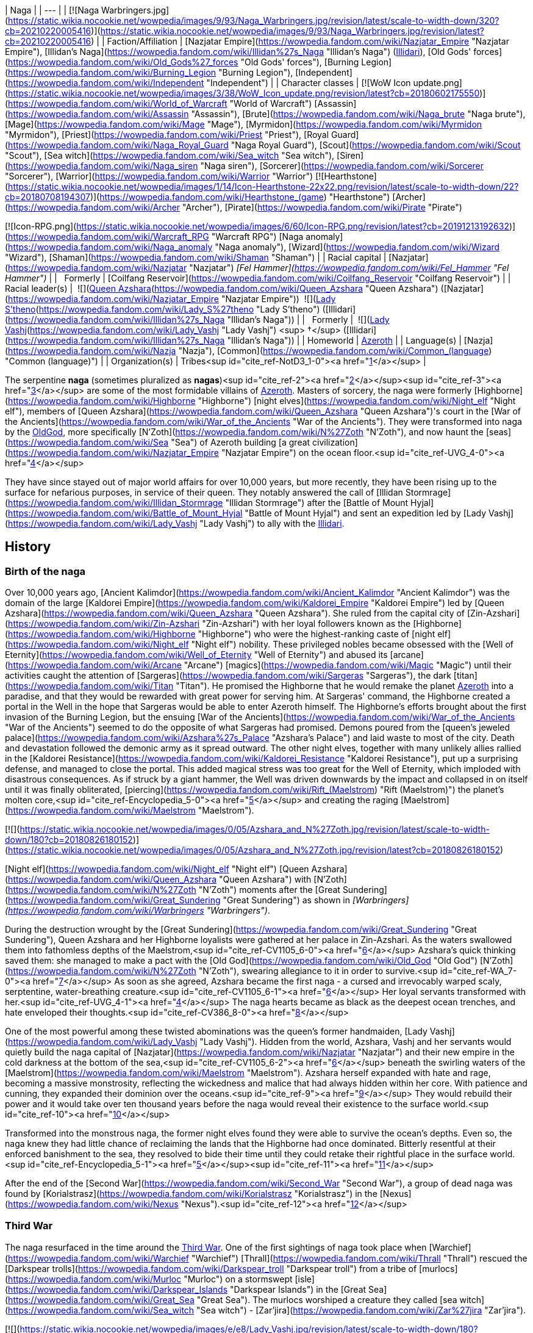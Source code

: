 | Naga |
| --- |
| [![Naga Warbringers.jpg](https://static.wikia.nocookie.net/wowpedia/images/9/93/Naga_Warbringers.jpg/revision/latest/scale-to-width-down/320?cb=20210220005416)](https://static.wikia.nocookie.net/wowpedia/images/9/93/Naga_Warbringers.jpg/revision/latest?cb=20210220005416) |
| Faction/Affiliation | [Nazjatar Empire](https://wowpedia.fandom.com/wiki/Nazjatar_Empire "Nazjatar Empire"), [Illidan's Naga](https://wowpedia.fandom.com/wiki/Illidan%27s_Naga "Illidan's Naga") (xref:Illidari.adoc[Illidari]), [Old Gods' forces](https://wowpedia.fandom.com/wiki/Old_Gods%27_forces "Old Gods' forces"), [Burning Legion](https://wowpedia.fandom.com/wiki/Burning_Legion "Burning Legion"), [Independent](https://wowpedia.fandom.com/wiki/Independent "Independent") |
| Character classes |
[![WoW Icon update.png](https://static.wikia.nocookie.net/wowpedia/images/3/38/WoW_Icon_update.png/revision/latest?cb=20180602175550)](https://wowpedia.fandom.com/wiki/World_of_Warcraft "World of Warcraft") [Assassin](https://wowpedia.fandom.com/wiki/Assassin "Assassin"), [Brute](https://wowpedia.fandom.com/wiki/Naga_brute "Naga brute"), [Mage](https://wowpedia.fandom.com/wiki/Mage "Mage"), [Myrmidon](https://wowpedia.fandom.com/wiki/Myrmidon "Myrmidon"), [Priest](https://wowpedia.fandom.com/wiki/Priest "Priest"), [Royal Guard](https://wowpedia.fandom.com/wiki/Naga_Royal_Guard "Naga Royal Guard"), [Scout](https://wowpedia.fandom.com/wiki/Scout "Scout"), [Sea witch](https://wowpedia.fandom.com/wiki/Sea_witch "Sea witch"), [Siren](https://wowpedia.fandom.com/wiki/Naga_siren "Naga siren"), [Sorcerer](https://wowpedia.fandom.com/wiki/Sorcerer "Sorcerer"), [Warrior](https://wowpedia.fandom.com/wiki/Warrior "Warrior")
[![Hearthstone](https://static.wikia.nocookie.net/wowpedia/images/1/14/Icon-Hearthstone-22x22.png/revision/latest/scale-to-width-down/22?cb=20180708194307)](https://wowpedia.fandom.com/wiki/Hearthstone_(game) "Hearthstone") [Archer](https://wowpedia.fandom.com/wiki/Archer "Archer"), [Pirate](https://wowpedia.fandom.com/wiki/Pirate "Pirate")

[![Icon-RPG.png](https://static.wikia.nocookie.net/wowpedia/images/6/60/Icon-RPG.png/revision/latest?cb=20191213192632)](https://wowpedia.fandom.com/wiki/Warcraft_RPG "Warcraft RPG") [Naga anomaly](https://wowpedia.fandom.com/wiki/Naga_anomaly "Naga anomaly"), [Wizard](https://wowpedia.fandom.com/wiki/Wizard "Wizard"), [Shaman](https://wowpedia.fandom.com/wiki/Shaman "Shaman") |
| Racial capital | [Nazjatar](https://wowpedia.fandom.com/wiki/Nazjatar "Nazjatar")
_[Fel Hammer](https://wowpedia.fandom.com/wiki/Fel_Hammer "Fel Hammer")_ |
|   Formerly | [Coilfang Reservoir](https://wowpedia.fandom.com/wiki/Coilfang_Reservoir "Coilfang Reservoir") |
| Racial leader(s) |  ![](https://static.wikia.nocookie.net/wowpedia/images/c/c3/IconSmall_AzsharaQ.gif/revision/latest/scale-to-width-down/16?cb=20211209080519)[Queen Azshara](https://wowpedia.fandom.com/wiki/Queen_Azshara "Queen Azshara") ([Nazjatar](https://wowpedia.fandom.com/wiki/Nazjatar_Empire "Nazjatar Empire"))
 ![](https://static.wikia.nocookie.net/wowpedia/images/0/07/IconSmall_Naga_Female.gif/revision/latest/scale-to-width-down/16?cb=20211118121117)[Lady S'theno](https://wowpedia.fandom.com/wiki/Lady_S%27theno "Lady S'theno") ([Illidari](https://wowpedia.fandom.com/wiki/Illidan%27s_Naga "Illidan's Naga")) |
|   Formerly |  ![](https://static.wikia.nocookie.net/wowpedia/images/b/b9/IconSmall_Vashj.gif/revision/latest/scale-to-width-down/16?cb=20200413162055)[Lady Vashj](https://wowpedia.fandom.com/wiki/Lady_Vashj "Lady Vashj") <sup>&nbsp;†</sup> ([Illidari](https://wowpedia.fandom.com/wiki/Illidan%27s_Naga "Illidan's Naga")) |
| Homeworld | xref:Azeroth.adoc[Azeroth] |
| Language(s) | [Nazja](https://wowpedia.fandom.com/wiki/Nazja "Nazja"), [Common](https://wowpedia.fandom.com/wiki/Common_(language) "Common (language)") |
| Organization(s) | Tribes<sup id="cite_ref-NotD3_1-0"><a href="https://wowpedia.fandom.com/wiki/Naga#cite_note-NotD3-1">[1]</a></sup> |

The serpentine **naga** (sometimes pluralized as **nagas**)<sup id="cite_ref-2"><a href="https://wowpedia.fandom.com/wiki/Naga#cite_note-2">[2]</a></sup><sup id="cite_ref-3"><a href="https://wowpedia.fandom.com/wiki/Naga#cite_note-3">[3]</a></sup> are some of the most formidable villains of xref:Azeroth.adoc[Azeroth]. Masters of sorcery, the naga were formerly [Highborne](https://wowpedia.fandom.com/wiki/Highborne "Highborne") [night elves](https://wowpedia.fandom.com/wiki/Night_elf "Night elf"), members of [Queen Azshara](https://wowpedia.fandom.com/wiki/Queen_Azshara "Queen Azshara")'s court in the [War of the Ancients](https://wowpedia.fandom.com/wiki/War_of_the_Ancients "War of the Ancients"). They were transformed into naga by the xref:OldGod.adoc[OldGod], more specifically [N'Zoth](https://wowpedia.fandom.com/wiki/N%27Zoth "N'Zoth"), and now haunt the [seas](https://wowpedia.fandom.com/wiki/Sea "Sea") of Azeroth building [a great civilization](https://wowpedia.fandom.com/wiki/Nazjatar_Empire "Nazjatar Empire") on the ocean floor.<sup id="cite_ref-UVG_4-0"><a href="https://wowpedia.fandom.com/wiki/Naga#cite_note-UVG-4">[4]</a></sup>

They have since stayed out of major world affairs for over 10,000 years, but more recently, they have been rising up to the surface for nefarious purposes, in service of their queen. They notably answered the call of [Illidan Stormrage](https://wowpedia.fandom.com/wiki/Illidan_Stormrage "Illidan Stormrage") after the [Battle of Mount Hyjal](https://wowpedia.fandom.com/wiki/Battle_of_Mount_Hyjal "Battle of Mount Hyjal") and sent an expedition led by [Lady Vashj](https://wowpedia.fandom.com/wiki/Lady_Vashj "Lady Vashj") to ally with the xref:Illidari.adoc[Illidari].

## History

### Birth of the naga

Over 10,000 years ago, [Ancient Kalimdor](https://wowpedia.fandom.com/wiki/Ancient_Kalimdor "Ancient Kalimdor") was the domain of the large [Kaldorei Empire](https://wowpedia.fandom.com/wiki/Kaldorei_Empire "Kaldorei Empire") led by [Queen Azshara](https://wowpedia.fandom.com/wiki/Queen_Azshara "Queen Azshara"). She ruled from the capital city of [Zin-Azshari](https://wowpedia.fandom.com/wiki/Zin-Azshari "Zin-Azshari") with her loyal followers known as the [Highborne](https://wowpedia.fandom.com/wiki/Highborne "Highborne") who were the highest-ranking caste of [night elf](https://wowpedia.fandom.com/wiki/Night_elf "Night elf") nobility. These privileged nobles became obsessed with the [Well of Eternity](https://wowpedia.fandom.com/wiki/Well_of_Eternity "Well of Eternity") and abused its [arcane](https://wowpedia.fandom.com/wiki/Arcane "Arcane") [magics](https://wowpedia.fandom.com/wiki/Magic "Magic") until their activities caught the attention of [Sargeras](https://wowpedia.fandom.com/wiki/Sargeras "Sargeras"), the dark [titan](https://wowpedia.fandom.com/wiki/Titan "Titan"). He promised the Highborne that he would remake the planet xref:Azeroth.adoc[Azeroth] into a paradise, and that they would be rewarded with great power for serving him. At Sargeras' command, the Highborne created a portal in the Well in the hope that Sargeras would be able to enter Azeroth himself. The Highborne's efforts brought about the first invasion of the Burning Legion, but the ensuing [War of the Ancients](https://wowpedia.fandom.com/wiki/War_of_the_Ancients "War of the Ancients") seemed to do the opposite of what Sargeras had promised. Demons poured from the [queen's jeweled palace](https://wowpedia.fandom.com/wiki/Azshara%27s_Palace "Azshara's Palace") and laid waste to most of the city. Death and devastation followed the demonic army as it spread outward. The other night elves, together with many unlikely allies rallied in the [Kaldorei Resistance](https://wowpedia.fandom.com/wiki/Kaldorei_Resistance "Kaldorei Resistance"), put up a surprising defense, and managed to close the portal. This added magical stress was too great for the Well of Eternity, which imploded with disastrous consequences. As if struck by a giant hammer, the Well was driven downwards by the impact and collapsed in on itself until it was finally obliterated, [piercing](https://wowpedia.fandom.com/wiki/Rift_(Maelstrom) "Rift (Maelstrom)") the planet's molten core,<sup id="cite_ref-Encyclopedia_5-0"><a href="https://wowpedia.fandom.com/wiki/Naga#cite_note-Encyclopedia-5">[5]</a></sup> and creating the raging [Maelstrom](https://wowpedia.fandom.com/wiki/Maelstrom "Maelstrom").

[![](https://static.wikia.nocookie.net/wowpedia/images/0/05/Azshara_and_N%27Zoth.jpg/revision/latest/scale-to-width-down/180?cb=20180826180152)](https://static.wikia.nocookie.net/wowpedia/images/0/05/Azshara_and_N%27Zoth.jpg/revision/latest?cb=20180826180152)

[Night elf](https://wowpedia.fandom.com/wiki/Night_elf "Night elf") [Queen Azshara](https://wowpedia.fandom.com/wiki/Queen_Azshara "Queen Azshara") with [N'Zoth](https://wowpedia.fandom.com/wiki/N%27Zoth "N'Zoth") moments after the [Great Sundering](https://wowpedia.fandom.com/wiki/Great_Sundering "Great Sundering") as shown in _[Warbringers](https://wowpedia.fandom.com/wiki/Warbringers "Warbringers")_.

During the destruction wrought by the [Great Sundering](https://wowpedia.fandom.com/wiki/Great_Sundering "Great Sundering"), Queen Azshara and her Highborne loyalists were gathered at her palace in Zin-Azshari. As the waters swallowed them into fathomless depths of the Maelstrom,<sup id="cite_ref-CV1105_6-0"><a href="https://wowpedia.fandom.com/wiki/Naga#cite_note-CV1105-6">[6]</a></sup> Azshara's quick thinking saved them: she managed to make a pact with the [Old God](https://wowpedia.fandom.com/wiki/Old_God "Old God") [N'Zoth](https://wowpedia.fandom.com/wiki/N%27Zoth "N'Zoth"), swearing allegiance to it in order to survive.<sup id="cite_ref-WA_7-0"><a href="https://wowpedia.fandom.com/wiki/Naga#cite_note-WA-7">[7]</a></sup> As soon as she agreed, Azshara became the first naga - a cursed and irrevocably warped scaly, serptentine, water-breathing creature.<sup id="cite_ref-CV1105_6-1"><a href="https://wowpedia.fandom.com/wiki/Naga#cite_note-CV1105-6">[6]</a></sup> Her loyal servants transformed with her.<sup id="cite_ref-UVG_4-1"><a href="https://wowpedia.fandom.com/wiki/Naga#cite_note-UVG-4">[4]</a></sup> The naga hearts became as black as the deepest ocean trenches, and hate enveloped their thoughts.<sup id="cite_ref-CV386_8-0"><a href="https://wowpedia.fandom.com/wiki/Naga#cite_note-CV386-8">[8]</a></sup>

One of the most powerful among these twisted abominations was the queen's former handmaiden, [Lady Vashj](https://wowpedia.fandom.com/wiki/Lady_Vashj "Lady Vashj"). Hidden from the world, Azshara, Vashj and her servants would quietly build the naga capital of [Nazjatar](https://wowpedia.fandom.com/wiki/Nazjatar "Nazjatar") and their new empire in the cold darkness at the bottom of the sea,<sup id="cite_ref-CV1105_6-2"><a href="https://wowpedia.fandom.com/wiki/Naga#cite_note-CV1105-6">[6]</a></sup> beneath the swirling waters of the [Maelstrom](https://wowpedia.fandom.com/wiki/Maelstrom "Maelstrom"). Azshara herself expanded with hate and rage, becoming a massive monstrosity, reflecting the wickedness and malice that had always hidden within her core. With patience and cunning, they expanded their dominion over the oceans.<sup id="cite_ref-9"><a href="https://wowpedia.fandom.com/wiki/Naga#cite_note-9">[9]</a></sup> They would rebuild their power and it would take over ten thousand years before the naga would reveal their existence to the surface world.<sup id="cite_ref-10"><a href="https://wowpedia.fandom.com/wiki/Naga#cite_note-10">[10]</a></sup>

Transformed into the monstrous naga, the former night elves found they were able to survive the ocean's depths. Even so, the naga knew they had little chance of reclaiming the lands that the Highborne had once dominated. Bitterly resentful at their enforced banishment to the sea, they resolved to bide their time until they could retake their rightful place in the surface world.<sup id="cite_ref-Encyclopedia_5-1"><a href="https://wowpedia.fandom.com/wiki/Naga#cite_note-Encyclopedia-5">[5]</a></sup><sup id="cite_ref-11"><a href="https://wowpedia.fandom.com/wiki/Naga#cite_note-11">[11]</a></sup>

After the end of the [Second War](https://wowpedia.fandom.com/wiki/Second_War "Second War"), a group of dead naga was found by [Korialstrasz](https://wowpedia.fandom.com/wiki/Korialstrasz "Korialstrasz") in the [Nexus](https://wowpedia.fandom.com/wiki/Nexus "Nexus").<sup id="cite_ref-12"><a href="https://wowpedia.fandom.com/wiki/Naga#cite_note-12">[12]</a></sup>

### Third War

The naga resurfaced in the time around the xref:ThirdWar.adoc[Third War]. One of the ﬁrst sightings of naga took place when [Warchief](https://wowpedia.fandom.com/wiki/Warchief "Warchief") [Thrall](https://wowpedia.fandom.com/wiki/Thrall "Thrall") rescued the [Darkspear trolls](https://wowpedia.fandom.com/wiki/Darkspear_troll "Darkspear troll") from a tribe of [murlocs](https://wowpedia.fandom.com/wiki/Murloc "Murloc") on a stormswept [isle](https://wowpedia.fandom.com/wiki/Darkspear_Islands "Darkspear Islands") in the [Great Sea](https://wowpedia.fandom.com/wiki/Great_Sea "Great Sea"). The murlocs worshiped a creature they called [sea witch](https://wowpedia.fandom.com/wiki/Sea_witch "Sea witch") - [Zar'jira](https://wowpedia.fandom.com/wiki/Zar%27jira "Zar'jira").

[![](https://static.wikia.nocookie.net/wowpedia/images/e/e8/Lady_Vashj.jpg/revision/latest/scale-to-width-down/180?cb=20200322184946)](https://static.wikia.nocookie.net/wowpedia/images/e/e8/Lady_Vashj.jpg/revision/latest?cb=20200322184946)

[Lady Vashj](https://wowpedia.fandom.com/wiki/Lady_Vashj "Lady Vashj")

Some time after the xref:ThirdWar.adoc[Third War], the demon lord [Kil'jaeden](https://wowpedia.fandom.com/wiki/Kil%27jaeden "Kil'jaeden") contacted [Illidan Stormrage](https://wowpedia.fandom.com/wiki/Illidan_Stormrage "Illidan Stormrage"), who was on Azeroth. Although Illidan had worked against the Legion's interests in the past, Kil'jaeden was willing to give Illidan another chance. If Illidan destroyed the [Frozen Throne](https://wowpedia.fandom.com/wiki/Frozen_Throne "Frozen Throne"), Kil'jaeden promised to grant anything Illidan might desire. Accordingly, Illidan sought out new allies. He cast a powerful spell that reached the depths of the ocean, and a group of naga led by [Lady Vashj](https://wowpedia.fandom.com/wiki/Lady_Vashj "Lady Vashj") responded, calling in some old [Highborne](https://wowpedia.fandom.com/wiki/Highborne "Highborne") debts.<sup id="cite_ref-13"><a href="https://wowpedia.fandom.com/wiki/Naga#cite_note-13">[13]</a></sup> One and all, they pledged themselves to Illidan. The naga did not come because of the history they shared with the former night elf, nor did they respect his demonic power. They came because the xref:OldGod.adoc[OldGod] willed it and they sent them to make sure his campaign against the [Lich King](https://wowpedia.fandom.com/wiki/Lich_King "Lich King") succeeded so that it could spark a new war on Azeroth. If the former night elf became troublesome, they could simply command the naga to cut out his fel-corrupted heart.<sup id="cite_ref-CV386_8-1"><a href="https://wowpedia.fandom.com/wiki/Naga#cite_note-CV386-8">[8]</a></sup> Their first act of loyalty was to facilitate Illidan's escape from [Azshara](https://wowpedia.fandom.com/wiki/Azshara "Azshara") in [Kalimdor](https://wowpedia.fandom.com/wiki/Kalimdor "Kalimdor"), and bring him to the [Broken Isles](https://wowpedia.fandom.com/wiki/Broken_Isles "Broken Isles") and the [Tomb of Sargeras](https://wowpedia.fandom.com/wiki/Tomb_of_Sargeras "Tomb of Sargeras").

Lady Vashj bolstered her ranks with [snap dragons](https://wowpedia.fandom.com/wiki/Snap_dragon "Snap dragon") and [dragon turtles](https://wowpedia.fandom.com/wiki/Dragon_turtle "Dragon turtle"), and assisted Illidan with his mission on the [Tomb of Sargeras](https://wowpedia.fandom.com/wiki/Tomb_of_Sargeras "Tomb of Sargeras") on the [Broken Isles](https://wowpedia.fandom.com/wiki/Broken_Isles "Broken Isles"). They later took control of the ruins of [Dalaran](https://wowpedia.fandom.com/wiki/Dalaran "Dalaran") in [Lordaeron](https://wowpedia.fandom.com/wiki/Lordaeron "Lordaeron"), so that Illidan could perform his ritual with to destroy the [Frozen Throne](https://wowpedia.fandom.com/wiki/Frozen_Throne "Frozen Throne") with [Eye of Sargeras](https://wowpedia.fandom.com/wiki/Eye_of_Sargeras "Eye of Sargeras"), and were in consequence pursued by the [Watchers](https://wowpedia.fandom.com/wiki/Watchers "Watchers") led by [Maiev Shadowsong](https://wowpedia.fandom.com/wiki/Maiev_Shadowsong "Maiev Shadowsong").<sup id="cite_ref-14"><a href="https://wowpedia.fandom.com/wiki/Naga#cite_note-14">[14]</a></sup> At some point, they managed to capture surviving [paladins](https://wowpedia.fandom.com/wiki/Paladin "Paladin") of the [Silver Hand](https://wowpedia.fandom.com/wiki/Knights_of_the_Silver_Hand "Knights of the Silver Hand") whom they locked up in the prisons of the ruined city, among them was [Magroth the Defender](https://wowpedia.fandom.com/wiki/Magroth_the_Defender "Magroth the Defender").<sup id="cite_ref-15"><a href="https://wowpedia.fandom.com/wiki/Naga#cite_note-15">[15]</a></sup>

[Kael'thas Sunstrider](https://wowpedia.fandom.com/wiki/Kael%27thas_Sunstrider "Kael'thas Sunstrider"), prince of the newly-dubbed [blood elves](https://wowpedia.fandom.com/wiki/Blood_elf "Blood elf"), encountered [Lady Vashj](https://wowpedia.fandom.com/wiki/Lady_Vashj "Lady Vashj"), who offered her help to battle the [Scourge](https://wowpedia.fandom.com/wiki/Scourge "Scourge"). Kael'thas agreed, but when the blood elves' human commander, [Othmar Garithos](https://wowpedia.fandom.com/wiki/Othmar_Garithos "Othmar Garithos"), discovered this alliance, he denounced the blood elves. He believed naga were vile and inhuman, and the blood elves must also be treacherous for consorting with them. Garithos imprisoned Kael'thas and the rest of the blood elves and sentenced them to death. Before he could carry out this sentence, Lady Vashj helped them to escape. The two forces fought together and eventually joined [Illidan](https://wowpedia.fandom.com/wiki/Illidan "Illidan") in [Outland](https://wowpedia.fandom.com/wiki/Outland "Outland").<sup id="cite_ref-16"><a href="https://wowpedia.fandom.com/wiki/Naga#cite_note-16">[16]</a></sup><sup id="cite_ref-17"><a href="https://wowpedia.fandom.com/wiki/Naga#cite_note-17">[17]</a></sup><sup id="cite_ref-18"><a href="https://wowpedia.fandom.com/wiki/Naga#cite_note-18">[18]</a></sup>

Another group of naga led by [Lady Darkscale](https://wowpedia.fandom.com/wiki/Lady_Darkscale "Lady Darkscale") attacked [Kul Tiras](https://wowpedia.fandom.com/wiki/Kul_Tiras "Kul Tiras") forces in [Dustwallow Marsh](https://wowpedia.fandom.com/wiki/Dustwallow_Marsh "Dustwallow Marsh") and while many were killed the Darkscale took prisoners for an unknown reason. Soon afterward, Lady Darkscale, [Scilla Murkshadow](https://wowpedia.fandom.com/wiki/Scilla_Murkshadow "Scilla Murkshadow"), and the rest of their naga forces were slain by the combined might of [Jaina Proudmoore](https://wowpedia.fandom.com/wiki/Jaina_Proudmoore "Jaina Proudmoore"), [Rexxar](https://wowpedia.fandom.com/wiki/Rexxar "Rexxar"), [Rokhan](https://wowpedia.fandom.com/wiki/Rokhan "Rokhan"), and [Chen Stormstout](https://wowpedia.fandom.com/wiki/Chen_Stormstout "Chen Stormstout"), who were trying to find any survivor of the attack in order to determine what human force was attacking [Durotar](https://wowpedia.fandom.com/wiki/Durotar "Durotar").<sup id="cite_ref-19"><a href="https://wowpedia.fandom.com/wiki/Naga#cite_note-19">[19]</a></sup>

### World of Warcraft

<table><tbody><tr><td><a href="https://static.wikia.nocookie.net/wowpedia/images/f/fe/Stub.png/revision/latest?cb=20101107135721"><img alt="" decoding="async" loading="lazy" width="17" height="20" data-image-name="Stub.png" data-image-key="Stub.png" data-src="https://static.wikia.nocookie.net/wowpedia/images/f/fe/Stub.png/revision/latest/scale-to-width-down/17?cb=20101107135721" src="https://static.wikia.nocookie.net/wowpedia/images/f/fe/Stub.png/revision/latest/scale-to-width-down/17?cb=20101107135721"></a></td><td>This section is <b>a <a href="https://wowpedia.fandom.com/wiki/Lore" title="Lore">lore</a> stub</b>.</td></tr></tbody></table>

[![WoW Icon update.png](https://static.wikia.nocookie.net/wowpedia/images/3/38/WoW_Icon_update.png/revision/latest?cb=20180602175550)](https://wowpedia.fandom.com/wiki/World_of_Warcraft "World of Warcraft") **This section concerns content related to the original _[World of Warcraft](https://wowpedia.fandom.com/wiki/World_of_Warcraft "World of Warcraft")_.**

More recently naga have begun to reappear around the coasts of the world, creating settlements on land, most noticeably in the ruins of their old cities in the region of [Azshara](https://wowpedia.fandom.com/wiki/Azshara "Azshara"). It seems as though they are now followers of the xref:OldGod.adoc[OldGod], as they have made alliances with the [Twilight's Hammer](https://wowpedia.fandom.com/wiki/Twilight%27s_Hammer "Twilight's Hammer") cult and the corrupted [satyrs](https://wowpedia.fandom.com/wiki/Satyr "Satyr"). They have claimed several stretches of coast on both continents, for example in [Darkshore](https://wowpedia.fandom.com/wiki/Darkshore "Darkshore"), [Ashenvale](https://wowpedia.fandom.com/wiki/Ashenvale "Ashenvale"), [Desolace](https://wowpedia.fandom.com/wiki/Desolace "Desolace"), [Feralas](https://wowpedia.fandom.com/wiki/Feralas "Feralas"), [Dustwallow Marsh](https://wowpedia.fandom.com/wiki/Dustwallow_Marsh "Dustwallow Marsh"), [Azshara](https://wowpedia.fandom.com/wiki/Azshara "Azshara"), [Hillsbrad Foothills](https://wowpedia.fandom.com/wiki/Hillsbrad_Foothills "Hillsbrad Foothills"), [Arathi Highlands](https://wowpedia.fandom.com/wiki/Arathi_Highlands "Arathi Highlands") and [Stranglethorn Vale](https://wowpedia.fandom.com/wiki/Stranglethorn_Vale "Stranglethorn Vale"). They have significant numbers and pose a serious threat to anyone standing in their way.

### The Burning Crusade

[![Bc icon.gif](data:image/gif;base64,R0lGODlhAQABAIABAAAAAP///yH5BAEAAAEALAAAAAABAAEAQAICTAEAOw%3D%3D)](https://wowpedia.fandom.com/wiki/World_of_Warcraft:_The_Burning_Crusade "World of Warcraft: The Burning Crusade") **This section concerns content related to _[The Burning Crusade](https://wowpedia.fandom.com/wiki/World_of_Warcraft:_The_Burning_Crusade "World of Warcraft: The Burning Crusade")_.**

[![](https://static.wikia.nocookie.net/wowpedia/images/d/d9/CoilfangReservoir.jpg/revision/latest/scale-to-width-down/180?cb=20180724213109)](https://static.wikia.nocookie.net/wowpedia/images/d/d9/CoilfangReservoir.jpg/revision/latest?cb=20180724213109)

[Coilfang Reservoir](https://wowpedia.fandom.com/wiki/Coilfang_Reservoir "Coilfang Reservoir") a naga-dominated compound that lurks under [Zangarmarsh](https://wowpedia.fandom.com/wiki/Zangarmarsh "Zangarmarsh")'s deepest waters.

The [Outland tribes](https://wowpedia.fandom.com/wiki/Illidan%27s_Naga "Illidan's Naga") of naga have begun draining the water of the [Zangarmarsh](https://wowpedia.fandom.com/wiki/Zangarmarsh "Zangarmarsh") lakes and marshes with steam pumps. The pumps are all connected through underground drains to [Coilfang Reservoir](https://wowpedia.fandom.com/wiki/Coilfang_Reservoir "Coilfang Reservoir"), where Vashj and her underlings reside, turning [Serpent Lake](https://wowpedia.fandom.com/wiki/Serpent_Lake "Serpent Lake") into a giant water sink for the rest of Zangarmarsh. Due to the [Cenarion Expedition](https://wowpedia.fandom.com/wiki/Cenarion_Expedition "Cenarion Expedition")'s meddling, the naga operating the steam vaults end up at war with the druids, at the orders of Lady Vashj.<sup id="cite_ref-20"><a href="https://wowpedia.fandom.com/wiki/Naga#cite_note-20">[20]</a></sup> The plan was to take control of all the waters of Outland, and through them, its people.<sup id="cite_ref-21"><a href="https://wowpedia.fandom.com/wiki/Naga#cite_note-21">[21]</a></sup><sup id="cite_ref-22"><a href="https://wowpedia.fandom.com/wiki/Naga#cite_note-22">[22]</a></sup> The sea witch was later killed and her forces defeated by [adventurers](https://wowpedia.fandom.com/wiki/Adventurer "Adventurer") on behalf of the Cenarion Expedition.

Naga attack at the coasts of the [Azuremyst Isles](https://wowpedia.fandom.com/wiki/Azuremyst_Isles "Azuremyst Isles").

### Pearl of Pandaria

[![Comics title.png](https://static.wikia.nocookie.net/wowpedia/images/9/98/Comics_title.png/revision/latest/scale-to-width-down/57?cb=20180928143648)](https://wowpedia.fandom.com/wiki/Comics "Comics") **This section concerns content related to the _Warcraft_ [manga](https://wowpedia.fandom.com/wiki/Manga "Manga") or [comics](https://wowpedia.fandom.com/wiki/Comics "Comics").**

A [sea witch](https://wowpedia.fandom.com/wiki/Sea_witch "Sea witch") who looks like (though is not stated to be) [Lady Naz'jar](https://wowpedia.fandom.com/wiki/Lady_Naz%27jar "Lady Naz'jar"), ordered [Zhahara Darksquall](https://wowpedia.fandom.com/wiki/Zhahara_Darksquall "Zhahara Darksquall") to find the continent of [Pandaria](https://wowpedia.fandom.com/wiki/Pandaria "Pandaria"), believing it holds the future of xref:Azeroth.adoc[Azeroth]. However, Zhahara herself was obsessed with finding the [Wandering Isle](https://wowpedia.fandom.com/wiki/Wandering_Isle "Wandering Isle") and the [Pearl of Pandaria](https://wowpedia.fandom.com/wiki/Pearl_of_Pandaria "Pearl of Pandaria"). To aid her, Zhahara enlisted the help of [Rahjak](https://wowpedia.fandom.com/wiki/Rahjak "Rahjak"), [Blokk](https://wowpedia.fandom.com/wiki/Blokk "Blokk"), and [Rumblefitz](https://wowpedia.fandom.com/wiki/Rumblefitz "Rumblefitz"). Zhahara's machination to obtain the Pearl of Pandaria led her into conflict with [Strongbo](https://wowpedia.fandom.com/wiki/Strongbo "Strongbo"), [Li Li Stormstout](https://wowpedia.fandom.com/wiki/Li_Li_Stormstout "Li Li Stormstout"), and [Chen Stormstout](https://wowpedia.fandom.com/wiki/Chen_Stormstout "Chen Stormstout") which ended in Zhahara's demise.<sup id="cite_ref-23"><a href="https://wowpedia.fandom.com/wiki/Naga#cite_note-23">[23]</a></sup>

### Wrath of the Lich King

<table><tbody><tr><td><a href="https://static.wikia.nocookie.net/wowpedia/images/f/fe/Stub.png/revision/latest?cb=20101107135721"><img alt="" decoding="async" loading="lazy" width="17" height="20" data-image-name="Stub.png" data-image-key="Stub.png" data-src="https://static.wikia.nocookie.net/wowpedia/images/f/fe/Stub.png/revision/latest/scale-to-width-down/17?cb=20101107135721" src="https://static.wikia.nocookie.net/wowpedia/images/f/fe/Stub.png/revision/latest/scale-to-width-down/17?cb=20101107135721"></a></td><td>This section is <b>a <a href="https://wowpedia.fandom.com/wiki/Lore" title="Lore">lore</a> stub</b>.</td></tr></tbody></table>

In the [Borean Tundra](https://wowpedia.fandom.com/wiki/Borean_Tundra "Borean Tundra"), tribes of naga have made a fort in xref:Northrend.adoc[Northrend] in [Riplash Ruins](https://wowpedia.fandom.com/wiki/Riplash_Ruins "Riplash Ruins"). From here, the naga are making ominous attempts at melting the polar ice caps in order to flood the world and create an entirely underwater empire for their revered empress, [Queen Azshara](https://wowpedia.fandom.com/wiki/Queen_Azshara "Queen Azshara").<sup id="cite_ref-24"><a href="https://wowpedia.fandom.com/wiki/Naga#cite_note-24">[24]</a></sup> The naga plans in Northrend did not come to fruition, as the [kvaldir](https://wowpedia.fandom.com/wiki/Kvaldir "Kvaldir") have slaughtered most of them, feeding them to a mighty sea creature.<sup id="cite_ref-25"><a href="https://wowpedia.fandom.com/wiki/Naga#cite_note-25">[25]</a></sup>

### Cataclysm

[![Cataclysm](https://static.wikia.nocookie.net/wowpedia/images/e/ef/Cata-Logo-Small.png/revision/latest?cb=20120818171714)](https://wowpedia.fandom.com/wiki/World_of_Warcraft:_Cataclysm "Cataclysm") **This section concerns content related to _[Cataclysm](https://wowpedia.fandom.com/wiki/World_of_Warcraft:_Cataclysm "World of Warcraft: Cataclysm")_.**

[![](https://static.wikia.nocookie.net/wowpedia/images/2/2d/Vashj%27ir.jpg/revision/latest/scale-to-width-down/180?cb=20100415204041)](https://static.wikia.nocookie.net/wowpedia/images/2/2d/Vashj%27ir.jpg/revision/latest?cb=20100415204041)

Naga banners in [Vashj'ir](https://wowpedia.fandom.com/wiki/Vashj%27ir "Vashj'ir").

While the naga of [Serpentshrine Cavern](https://wowpedia.fandom.com/wiki/Serpentshrine_Cavern "Serpentshrine Cavern") in [Outland](https://wowpedia.fandom.com/wiki/Outland "Outland") were loyal to [Illidan](https://wowpedia.fandom.com/wiki/Illidan "Illidan") through [Lady Vashj](https://wowpedia.fandom.com/wiki/Lady_Vashj "Lady Vashj"), the naga in Cataclysm ultimately report directly to [Queen Azshara](https://wowpedia.fandom.com/wiki/Queen_Azshara "Queen Azshara") herself. Queen Azshara appears in [Darkshore](https://wowpedia.fandom.com/wiki/Darkshore "Darkshore") as a sea witch (marking her first appearance in-game). Azshara's master [N'Zoth](https://wowpedia.fandom.com/wiki/N%27Zoth "N'Zoth") commanded her to take the seas, both for revenge against xref:Neptulon.adoc[Neptulon] for defying him and so that they could splinter the world's nations into isolated enclaves by halting sea travel.<sup id="cite_ref-26"><a href="https://wowpedia.fandom.com/wiki/Naga#cite_note-26">[26]</a></sup> While exploring the [Naz'jar Battlemaiden](https://wowpedia.fandom.com/wiki/Naz%27jar_Battlemaiden "Naz'jar Battlemaiden") quests in [Vashj'ir](https://wowpedia.fandom.com/wiki/Vashj%27ir "Vashj'ir"), the nature of [Lady Vashj's mother](https://wowpedia.fandom.com/wiki/Lestharia_Vashj "Lestharia Vashj") and her former stronghold were discovered, and above all the naga executed their plan to usurp xref:Neptulon.adoc[Neptulon]'s control of the [Abyssal Maw](https://wowpedia.fandom.com/wiki/Abyssal_Maw "Abyssal Maw"). Neptulon was abducted by [Ozumat](https://wowpedia.fandom.com/wiki/Ozumat "Ozumat") following the events of the naga invasion, and this abduction leaves the Abyssal Maw leaderless and Azshara very well placed as one of the most potent forces in Azeroth's oceans and perhaps beyond.

Although Azshara uses a recycled model, the naga in _Cataclysm_ did get some new models and skin colors.

### Legion

[![Legion](https://static.wikia.nocookie.net/wowpedia/images/f/fd/Legion-Logo-Small.png/revision/latest?cb=20150808040028)](https://wowpedia.fandom.com/wiki/World_of_Warcraft:_Legion "Legion") **This section concerns content related to _[Legion](https://wowpedia.fandom.com/wiki/World_of_Warcraft:_Legion "World of Warcraft: Legion")_.**

[![](https://static.wikia.nocookie.net/wowpedia/images/b/b8/Naga_Banner.jpg/revision/latest/scale-to-width-down/150?cb=20170905191749)](https://static.wikia.nocookie.net/wowpedia/images/b/b8/Naga_Banner.jpg/revision/latest?cb=20170905191749)

Banner of the naga groups in the [Broken Isles](https://wowpedia.fandom.com/wiki/Broken_Isles "Broken Isles").

The remnants of [Illidan's Naga](https://wowpedia.fandom.com/wiki/Illidan%27s_Naga "Illidan's Naga") are led by [Lady S'theno](https://wowpedia.fandom.com/wiki/Lady_S%27theno "Lady S'theno") aboard the _[Fel Hammer](https://wowpedia.fandom.com/wiki/Fel_Hammer "Fel Hammer")_.

Queen Azshara has sent a force led by [Tidemistress Athissa](https://wowpedia.fandom.com/wiki/Tidemistress_Athissa "Tidemistress Athissa") to [Azsuna](https://wowpedia.fandom.com/wiki/Azsuna "Azsuna") on the [Broken Isles](https://wowpedia.fandom.com/wiki/Broken_Isles "Broken Isles") to retrieve the  ![](https://static.wikia.nocookie.net/wowpedia/images/4/47/Inv_misc_enchantedpearl.png/revision/latest/scale-to-width-down/16?cb=20100930220042)[\[Tidestone of Golganneth\]](https://wowpedia.fandom.com/wiki/Tidestone_of_Golganneth). Azshara herself appears before [Prince Farondis](https://wowpedia.fandom.com/wiki/Prince_Farondis "Prince Farondis") when Farondis tries to save an [adventurer](https://wowpedia.fandom.com/wiki/Adventurer "Adventurer") captured by the naga and tries to convince him to kneel before her, but Farondis fights Azshara off. The naga at the [Eye of Azshara](https://wowpedia.fandom.com/wiki/Eye_of_Azshara "Eye of Azshara") summon a creature known as the [Wrath of Azshara](https://wowpedia.fandom.com/wiki/Wrath_of_Azshara "Wrath of Azshara") after retrieving the Tidestone of Golganneth.

Naga at [Azuregale Bay](https://wowpedia.fandom.com/wiki/Azuregale_Bay "Azuregale Bay") in [Suramar](https://wowpedia.fandom.com/wiki/Suramar "Suramar") are enslaving [vrykul](https://wowpedia.fandom.com/wiki/Vrykul "Vrykul") with [merciless ones](https://wowpedia.fandom.com/wiki/Merciless_one "Merciless one").

#### Legionfall

The naga and sea giants at [Felrage Strand](https://wowpedia.fandom.com/wiki/Felrage_Strand "Felrage Strand") on the [Broken Shore](https://wowpedia.fandom.com/wiki/Broken_Shore "Broken Shore") are corrupted by [fel](https://wowpedia.fandom.com/wiki/Fel "Fel") and share their encampment with members of the [Burning Legion](https://wowpedia.fandom.com/wiki/Burning_Legion "Burning Legion") while enslaving soldiers from the [Armies of Legionfall](https://wowpedia.fandom.com/wiki/Armies_of_Legionfall "Armies of Legionfall").<sup id="cite_ref-27"><a href="https://wowpedia.fandom.com/wiki/Naga#cite_note-27">[27]</a></sup> Their leader [Lady Ssathara](https://wowpedia.fandom.com/wiki/Lady_Ssathara "Lady Ssathara") made a pact with the demons and her followers went willingly, but unaware of the price they must pay.<sup id="cite_ref-28"><a href="https://wowpedia.fandom.com/wiki/Naga#cite_note-28">[28]</a></sup> Despite the apparent oddity of naga serving the demons when Azshara and N'Zoth are opposed to the Legion, there are different groups of naga with different motivations, just like humans.<sup id="cite_ref-29"><a href="https://wowpedia.fandom.com/wiki/Naga#cite_note-29">[29]</a></sup> Ssathara says that the demons provide greater power than Azshara can.<sup id="cite_ref-30"><a href="https://wowpedia.fandom.com/wiki/Naga#cite_note-30">[30]</a></sup>

More naga are present in the [Tomb of Sargeras](https://wowpedia.fandom.com/wiki/Tomb_of_Sargeras_(instance) "Tomb of Sargeras (instance)"), led by [Harjatan](https://wowpedia.fandom.com/wiki/Harjatan "Harjatan") and [Mistress Sassz'ine](https://wowpedia.fandom.com/wiki/Mistress_Sassz%27ine "Mistress Sassz'ine"). They entered the tomb to secure the Tidestone of Golganneth from the adventurers, on Azshara's orders.<sup id="cite_ref-31"><a href="https://wowpedia.fandom.com/wiki/Naga#cite_note-31">[31]</a></sup>

### Battle for Azeroth

![Stub.png](https://static.wikia.nocookie.net/wowpedia/images/f/fe/Stub.png/revision/latest/scale-to-width-down/20?cb=20101107135721) _Please add any available information to this section._
The naga are attacking the coastlines of [Zandalar](https://wowpedia.fandom.com/wiki/Zandalar "Zandalar") and [Kul Tiras](https://wowpedia.fandom.com/wiki/Kul_Tiras "Kul Tiras"). In [Stormsong Valley](https://wowpedia.fandom.com/wiki/Stormsong_Valley "Stormsong Valley") they summon the [Pride of Azshara](https://wowpedia.fandom.com/wiki/Pride_of_Azshara "Pride of Azshara") to destroy a levee. In [Nazmir](https://wowpedia.fandom.com/wiki/Nazmir "Nazmir") they are draining [Krag'wa](https://wowpedia.fandom.com/wiki/Krag%27wa "Krag'wa")'s frog children to sate their magic addiction,<sup id="cite_ref-Zaldraxia_32-0"><a href="https://wowpedia.fandom.com/wiki/Naga#cite_note-Zaldraxia-32">[32]</a></sup> attacking Horde forces at [Naz'agal](https://wowpedia.fandom.com/wiki/Naz%27agal "Naz'agal"), and gathering [titan](https://wowpedia.fandom.com/wiki/Titan "Titan") relics on the [Sundered Span](https://wowpedia.fandom.com/wiki/Sundered_Span "Sundered Span"). In [Zuldazar](https://wowpedia.fandom.com/wiki/Zuldazar "Zuldazar") they seek an ancient power at [Atal'Gral](https://wowpedia.fandom.com/wiki/Atal%27Gral "Atal'Gral") and [Azerite](https://wowpedia.fandom.com/wiki/Azerite "Azerite") at the [Dreadpearl Shallows](https://wowpedia.fandom.com/wiki/Dreadpearl_Shallows "Dreadpearl Shallows"). In [Vol'dun](https://wowpedia.fandom.com/wiki/Vol%27dun "Vol'dun") they are battling the [tortollans](https://wowpedia.fandom.com/wiki/Tortollan "Tortollan") in the north.

Following the [Battle of Dazar'alor](https://wowpedia.fandom.com/wiki/Battle_of_Dazar%27alor "Battle of Dazar'alor"), the naga attack both the Alliance and Horde on shores across the Great Sea. After which both the Alliance and Horde investigate the [Crucible of Storms](https://wowpedia.fandom.com/wiki/Crucible_of_Storms "Crucible of Storms"). The naga also have [Priscilla Ashvane](https://wowpedia.fandom.com/wiki/Priscilla_Ashvane "Priscilla Ashvane") on their side, teaching them how to craft powerful [Azerite](https://wowpedia.fandom.com/wiki/Azerite "Azerite") weapons.<sup id="cite_ref-33"><a href="https://wowpedia.fandom.com/wiki/Naga#cite_note-33">[33]</a></sup>

[![](https://static.wikia.nocookie.net/wowpedia/images/8/85/Nazjatar_BlizzCon_2018_2.jpg/revision/latest/scale-to-width-down/180?cb=20181103002712)](https://static.wikia.nocookie.net/wowpedia/images/8/85/Nazjatar_BlizzCon_2018_2.jpg/revision/latest?cb=20181103002712)

[Nazjatar](https://wowpedia.fandom.com/wiki/Nazjatar "Nazjatar") in a magical opening in the sea.

They drag prisoners to [Nazjatar](https://wowpedia.fandom.com/wiki/Nazjatar "Nazjatar") and the Alliance and Horde follow, when the sea parts by the use of the Tidestone of Golganneth, the local enemies of the naga ally with the Alliance and Horde. Queen Azshara serves as the final boss of the [Eternal Palace](https://wowpedia.fandom.com/wiki/Eternal_Palace "Eternal Palace") raid in Nazjatar.

## Culture

Naga are divided into castes, such as the warrior caste.<sup id="cite_ref-34"><a href="https://wowpedia.fandom.com/wiki/Naga#cite_note-34">[34]</a></sup><sup id="cite_ref-35"><a href="https://wowpedia.fandom.com/wiki/Naga#cite_note-35">[35]</a></sup>

Naga refer to land-dwelling races with various derogatory terms, including "landwalker",<sup id="cite_ref-36"><a href="https://wowpedia.fandom.com/wiki/Naga#cite_note-36">[36]</a></sup><sup id="cite_ref-37"><a href="https://wowpedia.fandom.com/wiki/Naga#cite_note-37">[37]</a></sup><sup id="cite_ref-38"><a href="https://wowpedia.fandom.com/wiki/Naga#cite_note-38">[38]</a></sup> "landling",<sup id="cite_ref-39"><a href="https://wowpedia.fandom.com/wiki/Naga#cite_note-39">[39]</a></sup> "warmblood",<sup id="cite_ref-40"><a href="https://wowpedia.fandom.com/wiki/Naga#cite_note-40">[40]</a></sup> and "softskin".<sup id="cite_ref-41"><a href="https://wowpedia.fandom.com/wiki/Naga#cite_note-41">[41]</a></sup><sup id="cite_ref-42"><a href="https://wowpedia.fandom.com/wiki/Naga#cite_note-42">[42]</a></sup>

### Customs

[Turtles](https://wowpedia.fandom.com/wiki/Turtle "Turtle") are feared by the naga, who consider them bad luck and give them a wide berth on the shores of [Azshara](https://wowpedia.fandom.com/wiki/Azshara "Azshara").<sup id="cite_ref-43"><a href="https://wowpedia.fandom.com/wiki/Naga#cite_note-43">[43]</a></sup>

### Faith

The naga revere [Queen Azshara](https://wowpedia.fandom.com/wiki/Queen_Azshara "Queen Azshara") as a [demigod](https://wowpedia.fandom.com/wiki/Demigod "Demigod").<sup id="cite_ref-Encyclopedia_5-2"><a href="https://wowpedia.fandom.com/wiki/Naga#cite_note-Encyclopedia-5">[5]</a></sup> [Skar'this the Heretic](https://wowpedia.fandom.com/wiki/Skar%27this_the_Heretic "Skar'this the Heretic") instead worships the naga's enemy, xref:Neptulon.adoc[Neptulon], something which he was imprisoned for. The [Bloodwash naga](https://wowpedia.fandom.com/wiki/Bloodwash_naga "Bloodwash naga") formerly worshipped Neptulon and lived in relative peace with the nearby [Rockpool](https://wowpedia.fandom.com/wiki/Rockpool_tribe "Rockpool tribe") [murlocs](https://wowpedia.fandom.com/wiki/Murloc "Murloc"), but recently the Bloodwash turned their back on him, choosing only to worship Azshara. They have littered their settlements with likenesses of Azshara carved out of seastone.<sup id="cite_ref-44"><a href="https://wowpedia.fandom.com/wiki/Naga#cite_note-44">[44]</a></sup> They have also erected altars where they worship their god.<sup id="cite_ref-45"><a href="https://wowpedia.fandom.com/wiki/Naga#cite_note-45">[45]</a></sup>

## Characteristics and abilities

[![](https://static.wikia.nocookie.net/wowpedia/images/a/ab/Naga_BC_cinematic.jpg/revision/latest/scale-to-width-down/180?cb=20180816201054)](https://static.wikia.nocookie.net/wowpedia/images/a/ab/Naga_BC_cinematic.jpg/revision/latest?cb=20180816201054)

Naga in the [_Burning Crusade_ cinematic.](https://wowpedia.fandom.com/wiki/Burning_Crusade_cinematic "Burning Crusade cinematic")

In general, naga are scaled humanoids with the lower bodies of large serpents. Naga can breathe water or air, and some naga have recently emerged from the ocean's depths. Yet most naga have continued to dwell in the ocean's depths, beneath the site of the original [Well of Eternity](https://wowpedia.fandom.com/wiki/Well_of_Eternity "Well of Eternity").<sup id="cite_ref-Encyclopedia_5-3"><a href="https://wowpedia.fandom.com/wiki/Naga#cite_note-Encyclopedia-5">[5]</a></sup>

As former [Highborne](https://wowpedia.fandom.com/wiki/Highborne "Highborne"), the naga's past abuse of the Well has not been without additional consequences. The Highborne were obsessed with the Well, and the naga have been exposed to the Well's residual magics for millennia. Consequently modern naga are [addicted](https://wowpedia.fandom.com/wiki/Magical_addiction "Magical addiction") to magic.<sup id="cite_ref-Encyclopedia_5-4"><a href="https://wowpedia.fandom.com/wiki/Naga#cite_note-Encyclopedia-5">[5]</a></sup><sup id="cite_ref-46"><a href="https://wowpedia.fandom.com/wiki/Naga#cite_note-46">[46]</a></sup><sup id="cite_ref-Zaldraxia_32-1"><a href="https://wowpedia.fandom.com/wiki/Naga#cite_note-Zaldraxia-32">[32]</a></sup>

Naga tend to be long-lived, much like the night elves, blood elves, and high elves. Some naga have even gained [immortality](https://wowpedia.fandom.com/wiki/Immortality "Immortality") as part of their mutations. However, most immortal naga are women rather than men. Naga women are tall and slender, with fine scales and angular features, and often have at least four arms, though not all do.<sup id="cite_ref-WA_7-1"><a href="https://wowpedia.fandom.com/wiki/Naga#cite_note-WA-7">[7]</a></sup> For some reason naga women have proven better than naga men at maintaining pre-[Sundering](https://wowpedia.fandom.com/wiki/Great_Sundering "Great Sundering") memories and personalities. As a result, naga women are intellectually and magically superior to their male counterparts, and naga society is matriarchal.<sup id="cite_ref-Encyclopedia_5-5"><a href="https://wowpedia.fandom.com/wiki/Naga#cite_note-Encyclopedia-5">[5]</a></sup> While males are more suited for melee combat, female naga are incredible sorcerers, commanding the power of water and ice at their fingertips.<sup id="cite_ref-47"><a href="https://wowpedia.fandom.com/wiki/Naga#cite_note-47">[47]</a></sup>

Bigger and physically stronger than naga women, naga men are relatively bestial in appearance. A male naga's head resembles that of a [dragon](https://wowpedia.fandom.com/wiki/Dragon "Dragon"), and he has a muscular humanoid torso. The scales that cover his body are larger and thicker than those that cover the body of a naga woman.<sup id="cite_ref-Encyclopedia_5-6"><a href="https://wowpedia.fandom.com/wiki/Naga#cite_note-Encyclopedia-5">[5]</a></sup>

As naga, they no longer much resembled elves of any sort. The females have some vague similarities remaining, mostly in their slimmer, upper torsos and their faces, which retained the long, narrow design of night elves. Their arms ended in long, taloned fingers. The males had degenerated even more than the females, their heads low and reptilian, with teeth that jutted out from both the top and bottom of the long maw like a crocodile. Their eyes were deep set and narrow, and their crests and fins, which jutted as sharply as spears in places, were of a darker gold and brown shade. Their torsos were less in contrast to their serpentine lower bodies, being also scaled and segmented. Even their arms, massive compared to most creatures their size, were covered so.<sup id="cite_ref-NotD3_1-1"><a href="https://wowpedia.fandom.com/wiki/Naga#cite_note-NotD3-1">[1]</a></sup>

Naga wield scimitars and tridents.<sup id="cite_ref-48"><a href="https://wowpedia.fandom.com/wiki/Naga#cite_note-48">[48]</a></sup>

It is often whispered in dark corners of naga hide — a material so fine, so exquisite to the touch that [goblins](https://wowpedia.fandom.com/wiki/Goblin "Goblin") of sophisticated taste will spend any amount of moolah to get their hands on some.<sup id="cite_ref-49"><a href="https://wowpedia.fandom.com/wiki/Naga#cite_note-49">[49]</a></sup> Their hides are described as being "rubbery" and somehow feeling artificial.<sup id="cite_ref-50"><a href="https://wowpedia.fandom.com/wiki/Naga#cite_note-50">[50]</a></sup> Naga can shed their skin.<sup id="cite_ref-51"><a href="https://wowpedia.fandom.com/wiki/Naga#cite_note-51">[51]</a></sup>

Naga biology includes an air bladder that helps with buoyancy while swimming.<sup id="cite_ref-52"><a href="https://wowpedia.fandom.com/wiki/Naga#cite_note-52">[52]</a></sup> These bladders are used as part of an old tonic by [vrykul](https://wowpedia.fandom.com/wiki/Vrykul "Vrykul") fishermen to move easily underwater.<sup id="cite_ref-53"><a href="https://wowpedia.fandom.com/wiki/Naga#cite_note-53">[53]</a></sup>

[Naga lords](https://wowpedia.fandom.com/wiki/Naga_lord "Naga lord") like [High Warlord Naj'entus](https://wowpedia.fandom.com/wiki/High_Warlord_Naj%27entus "High Warlord Naj'entus") have stony arms and shells fused to their skin. This may be resultant of their mutations, or they may be a different subspecies altogether.

### Reproduction

Naga hatch from eggs, which are somewhat translucent, with a single embryo visible within.<sup id="cite_ref-54"><a href="https://wowpedia.fandom.com/wiki/Naga#cite_note-54">[54]</a></sup> Naga hatchlings<sup id="cite_ref-55"><a href="https://wowpedia.fandom.com/wiki/Naga#cite_note-55">[55]</a></sup><sup id="cite_ref-56"><a href="https://wowpedia.fandom.com/wiki/Naga#cite_note-56">[56]</a></sup> inherit the curse of the naga and appear as small naga.<sup id="cite_ref-57"><a href="https://wowpedia.fandom.com/wiki/Naga#cite_note-57">[57]</a></sup><sup id="cite_ref-58"><a href="https://wowpedia.fandom.com/wiki/Naga#cite_note-58">[58]</a></sup> Naga hatchlings like pool toys. [Spawning grounds](https://wowpedia.fandom.com/wiki/Spawning_Grounds "Spawning Grounds") such as the [Vashj'elan Spawning Pool](https://wowpedia.fandom.com/wiki/Vashj%27elan_Spawning_Pool "Vashj'elan Spawning Pool") and the Hatchery in the [Eternal Palace](https://wowpedia.fandom.com/wiki/Eternal_Palace "Eternal Palace") are heavily protected.

## Types

-   [Naga brute](https://wowpedia.fandom.com/wiki/Naga_brute "Naga brute")
-   [Naga centaur](https://wowpedia.fandom.com/wiki/Naga_centaur "Naga centaur")
-   [Naga lord](https://wowpedia.fandom.com/wiki/Naga_lord "Naga lord")

## Notable

[![](https://static.wikia.nocookie.net/wowpedia/images/2/27/Queen_Azshara_statue_Nazjatar.jpg/revision/latest/scale-to-width-down/180?cb=20190502133826)](https://static.wikia.nocookie.net/wowpedia/images/2/27/Queen_Azshara_statue_Nazjatar.jpg/revision/latest?cb=20190502133826)

A statue of [Queen Azshara](https://wowpedia.fandom.com/wiki/Queen_Azshara "Queen Azshara") in [Nazjatar](https://wowpedia.fandom.com/wiki/Nazjatar "Nazjatar").

| Name | Role | Affiliation | Status | Location |
| --- | --- | --- | --- | --- |
| [![Neutral](https://static.wikia.nocookie.net/wowpedia/images/c/cb/Neutral_15.png/revision/latest?cb=20110620220434)](https://wowpedia.fandom.com/wiki/Faction "Neutral")   ![](data:image/gif;base64,R0lGODlhAQABAIABAAAAAP///yH5BAEAAAEALAAAAAABAAEAQAICTAEAOw%3D%3D) ![](data:image/gif;base64,R0lGODlhAQABAIABAAAAAP///yH5BAEAAAEALAAAAAABAAEAQAICTAEAOw%3D%3D)[Queen Azshara](https://wowpedia.fandom.com/wiki/Queen_Azshara "Queen Azshara") | Queen of the naga, ruler of [Nazjatar](https://wowpedia.fandom.com/wiki/Nazjatar_Empire "Nazjatar Empire") | [Nazjatar Empire](https://wowpedia.fandom.com/wiki/Nazjatar_Empire "Nazjatar Empire") | Alive | [Eternal Palace](https://wowpedia.fandom.com/wiki/Eternal_Palace "Eternal Palace"), [Nazjatar](https://wowpedia.fandom.com/wiki/Nazjatar "Nazjatar") |
| [![Neutral](https://static.wikia.nocookie.net/wowpedia/images/c/cb/Neutral_15.png/revision/latest?cb=20110620220434)](https://wowpedia.fandom.com/wiki/Faction "Neutral")   ![](data:image/gif;base64,R0lGODlhAQABAIABAAAAAP///yH5BAEAAAEALAAAAAABAAEAQAICTAEAOw%3D%3D) ![](data:image/gif;base64,R0lGODlhAQABAIABAAAAAP///yH5BAEAAAEALAAAAAABAAEAQAICTAEAOw%3D%3D)[Lady Vashj](https://wowpedia.fandom.com/wiki/Lady_Vashj "Lady Vashj") | Leader of [Illidan's Naga](https://wowpedia.fandom.com/wiki/Illidan%27s_Naga "Illidan's Naga"), [Coilfang](https://wowpedia.fandom.com/wiki/Coilfang_tribe "Coilfang tribe") Matron | xref:Illidari.adoc[Illidari] | Deceased\-Killable | [Serpentshrine Cavern](https://wowpedia.fandom.com/wiki/Serpentshrine_Cavern "Serpentshrine Cavern") |
| [![Mob](https://static.wikia.nocookie.net/wowpedia/images/4/48/Combat_15.png/revision/latest?cb=20151213203632)](https://wowpedia.fandom.com/wiki/Mob "Mob")  ![](data:image/gif;base64,R0lGODlhAQABAIABAAAAAP///yH5BAEAAAEALAAAAAABAAEAQAICTAEAOw%3D%3D)[Lady Naz'jar](https://wowpedia.fandom.com/wiki/Lady_Naz%27jar "Lady Naz'jar") | Leader of the naga assault on the [Abyssal Maw](https://wowpedia.fandom.com/wiki/Abyssal_Maw "Abyssal Maw") | [Naz'jar](https://wowpedia.fandom.com/wiki/Naz%27jar "Naz'jar") ([Nazjatar Empire](https://wowpedia.fandom.com/wiki/Nazjatar_Empire "Nazjatar Empire")) | Deceased\-Killable | [Various Locations](https://wowpedia.fandom.com/wiki/Lady_Naz%27jar#Locations "Lady Naz'jar") |
| [![Neutral](https://static.wikia.nocookie.net/wowpedia/images/c/cb/Neutral_15.png/revision/latest?cb=20110620220434)](https://wowpedia.fandom.com/wiki/Faction "Neutral")  ![](data:image/gif;base64,R0lGODlhAQABAIABAAAAAP///yH5BAEAAAEALAAAAAABAAEAQAICTAEAOw%3D%3D)[Tidemistress Athissa](https://wowpedia.fandom.com/wiki/Tidemistress_Athissa "Tidemistress Athissa") | Leader of the naga assault on [Azsuna](https://wowpedia.fandom.com/wiki/Azsuna "Azsuna") | [Hatecoil](https://wowpedia.fandom.com/wiki/Hatecoil "Hatecoil") ([Nazjatar Empire](https://wowpedia.fandom.com/wiki/Nazjatar_Empire "Nazjatar Empire")) | Deceased\-Killable | [Azsuna](https://wowpedia.fandom.com/wiki/Azsuna "Azsuna") |
| [![Boss](https://static.wikia.nocookie.net/wowpedia/images/0/0f/Boss_15.png/revision/latest?cb=20110620205851)](https://wowpedia.fandom.com/wiki/Mob "Boss")  ![](data:image/gif;base64,R0lGODlhAQABAIABAAAAAP///yH5BAEAAAEALAAAAAABAAEAQAICTAEAOw%3D%3D)[High Warlord Naj'entus](https://wowpedia.fandom.com/wiki/High_Warlord_Naj%27entus "High Warlord Naj'entus") | Protector of the [Black Temple](https://wowpedia.fandom.com/wiki/Black_Temple "Black Temple") | [Illidan's Naga](https://wowpedia.fandom.com/wiki/Illidan%27s_Naga "Illidan's Naga") (xref:Illidari.adoc[Illidari]) | Deceased\-Killable | [Karabor Sewers](https://wowpedia.fandom.com/wiki/Karabor_Sewers "Karabor Sewers"), [Black Temple](https://wowpedia.fandom.com/wiki/Black_Temple "Black Temple") |
| [![Neutral](https://static.wikia.nocookie.net/wowpedia/images/c/cb/Neutral_15.png/revision/latest?cb=20110620220434)](https://wowpedia.fandom.com/wiki/Faction "Neutral")  ![](data:image/gif;base64,R0lGODlhAQABAIABAAAAAP///yH5BAEAAAEALAAAAAABAAEAQAICTAEAOw%3D%3D)[Lady S'theno](https://wowpedia.fandom.com/wiki/Lady_S%27theno "Lady S'theno") | [Coilskar](https://wowpedia.fandom.com/wiki/Coilskar_tribe "Coilskar tribe") captain | [Coilskar tribe](https://wowpedia.fandom.com/wiki/Coilskar_tribe "Coilskar tribe") (xref:Illidari.adoc[Illidari]) | Alive | [Illidari Foothold](https://wowpedia.fandom.com/wiki/Illidari_Foothold "Illidari Foothold"), [Mardum](https://wowpedia.fandom.com/wiki/Mardum "Mardum") |
| [![Mob](https://static.wikia.nocookie.net/wowpedia/images/4/48/Combat_15.png/revision/latest?cb=20151213203632)](https://wowpedia.fandom.com/wiki/Mob "Mob")  ![](data:image/gif;base64,R0lGODlhAQABAIABAAAAAP///yH5BAEAAAEALAAAAAABAAEAQAICTAEAOw%3D%3D)[Lady Sira'kess](https://wowpedia.fandom.com/wiki/Lady_Sira%27kess "Lady Sira'kess") | Mistress of the Tides | [Sira'kess](https://wowpedia.fandom.com/wiki/Sira%27kess "Sira'kess") ([Nazjatar Empire](https://wowpedia.fandom.com/wiki/Nazjatar_Empire "Nazjatar Empire")) | Killable | [Various Locations](https://wowpedia.fandom.com/wiki/Lady_Sira%27kess#Locations "Lady Sira'kess") |
| [![Neutral](https://static.wikia.nocookie.net/wowpedia/images/c/cb/Neutral_15.png/revision/latest?cb=20110620220434)](https://wowpedia.fandom.com/wiki/Faction "Neutral")  ![](data:image/gif;base64,R0lGODlhAQABAIABAAAAAP///yH5BAEAAAEALAAAAAABAAEAQAICTAEAOw%3D%3D)[Nar'jira](https://wowpedia.fandom.com/wiki/Nar%27jira "Nar'jira") | [Naz'jar](https://wowpedia.fandom.com/wiki/Lady_Naz%27jar "Lady Naz'jar") battlemaiden, champion of [Azshara](https://wowpedia.fandom.com/wiki/Queen_Azshara "Queen Azshara") | [Naz'jar](https://wowpedia.fandom.com/wiki/Naz%27jar "Naz'jar") ([Nazjatar Empire](https://wowpedia.fandom.com/wiki/Nazjatar_Empire "Nazjatar Empire")) | Alive | [Shimmering Expanse](https://wowpedia.fandom.com/wiki/Shimmering_Expanse "Shimmering Expanse") |
| [![Mob](https://static.wikia.nocookie.net/wowpedia/images/4/48/Combat_15.png/revision/latest?cb=20151213203632)](https://wowpedia.fandom.com/wiki/Mob "Mob")  ![](data:image/gif;base64,R0lGODlhAQABAIABAAAAAP///yH5BAEAAAEALAAAAAABAAEAQAICTAEAOw%3D%3D)[Ophelia](https://wowpedia.fandom.com/wiki/Ophelia "Ophelia") | Siren of the [Twilight Highlands](https://wowpedia.fandom.com/wiki/Twilight_Highlands "Twilight Highlands") | [Blackscale naga](https://wowpedia.fandom.com/wiki/Blackscale_naga "Blackscale naga") ([Twilight's Hammer](https://wowpedia.fandom.com/wiki/Twilight%27s_Hammer "Twilight's Hammer")) | Killable | [Twilight Highlands](https://wowpedia.fandom.com/wiki/Twilight_Highlands "Twilight Highlands") |
| [![Mob](https://static.wikia.nocookie.net/wowpedia/images/4/48/Combat_15.png/revision/latest?cb=20151213203632)](https://wowpedia.fandom.com/wiki/Mob "Mob")  ![](data:image/gif;base64,R0lGODlhAQABAIABAAAAAP///yH5BAEAAAEALAAAAAABAAEAQAICTAEAOw%3D%3D)[Overseer Idra'kess](https://wowpedia.fandom.com/wiki/Overseer_Idra%27kess "Overseer Idra'kess") | Leader of the [Idra'kess](https://wowpedia.fandom.com/wiki/Idra%27kess "Idra'kess") | [Idra'kess](https://wowpedia.fandom.com/wiki/Idra%27kess "Idra'kess") ([Nazjatar Empire](https://wowpedia.fandom.com/wiki/Nazjatar_Empire "Nazjatar Empire")) | Killable | [Various Locations](https://wowpedia.fandom.com/wiki/Overseer_Idra%27kess#Locations "Overseer Idra'kess") |
| [![Neutral](https://static.wikia.nocookie.net/wowpedia/images/c/cb/Neutral_15.png/revision/latest?cb=20110620220434)](https://wowpedia.fandom.com/wiki/Faction "Neutral")  ![](data:image/gif;base64,R0lGODlhAQABAIABAAAAAP///yH5BAEAAAEALAAAAAABAAEAQAICTAEAOw%3D%3D)[Raj Naz'jan](https://wowpedia.fandom.com/wiki/Raj_Naz%27jan "Raj Naz'jan") | Emperor of the [Riplash](https://wowpedia.fandom.com/wiki/Riplash "Riplash") | [Riplash](https://wowpedia.fandom.com/wiki/Riplash "Riplash") ([Nazjatar Empire](https://wowpedia.fandom.com/wiki/Nazjatar_Empire "Nazjatar Empire")) | Unknown | Unknown |
| [![Neutral](https://static.wikia.nocookie.net/wowpedia/images/c/cb/Neutral_15.png/revision/latest?cb=20110620220434)](https://wowpedia.fandom.com/wiki/Faction "Neutral")  ![](data:image/gif;base64,R0lGODlhAQABAIABAAAAAP///yH5BAEAAAEALAAAAAABAAEAQAICTAEAOw%3D%3D)[Skar'this the Heretic](https://wowpedia.fandom.com/wiki/Skar%27this_the_Heretic "Skar'this the Heretic") | Heretic follower of xref:Neptulon.adoc[Neptulon] | xref:Neptulon.adoc[Neptulon] | Alive | [Slave Pens](https://wowpedia.fandom.com/wiki/Slave_Pens "Slave Pens") |
| [![Mob](https://static.wikia.nocookie.net/wowpedia/images/4/48/Combat_15.png/revision/latest?cb=20151213203632)](https://wowpedia.fandom.com/wiki/Mob "Mob")  ![](data:image/gif;base64,R0lGODlhAQABAIABAAAAAP///yH5BAEAAAEALAAAAAABAAEAQAICTAEAOw%3D%3D)[Valishj](https://wowpedia.fandom.com/wiki/Valishj "Valishj") | Priestess of [Azshara](https://wowpedia.fandom.com/wiki/Queen_Azshara "Queen Azshara") | [Slitherblade](https://wowpedia.fandom.com/wiki/Slitherblade "Slitherblade") ([Nazjatar Empire](https://wowpedia.fandom.com/wiki/Nazjatar_Empire "Nazjatar Empire")) | Killable | [Slitherblade Shore](https://wowpedia.fandom.com/wiki/Slitherblade_Shore "Slitherblade Shore"), [Desolace](https://wowpedia.fandom.com/wiki/Desolace "Desolace") |
| [![Boss](https://static.wikia.nocookie.net/wowpedia/images/0/0f/Boss_15.png/revision/latest?cb=20110620205851)](https://wowpedia.fandom.com/wiki/Mob "Boss")  ![](data:image/gif;base64,R0lGODlhAQABAIABAAAAAP///yH5BAEAAAEALAAAAAABAAEAQAICTAEAOw%3D%3D)[Warlord Kalithresh](https://wowpedia.fandom.com/wiki/Warlord_Kalithresh "Warlord Kalithresh") | Overseer of the [Steamvault](https://wowpedia.fandom.com/wiki/Steamvault "Steamvault") | [Illidan's Naga](https://wowpedia.fandom.com/wiki/Illidan%27s_Naga "Illidan's Naga") (xref:Illidari.adoc[Illidari]) | Deceased\-Killable | [Steamvault](https://wowpedia.fandom.com/wiki/Steamvault "Steamvault") |
| [![Mob](https://static.wikia.nocookie.net/wowpedia/images/4/48/Combat_15.png/revision/latest?cb=20151213203632)](https://wowpedia.fandom.com/wiki/Mob "Mob")   ![](data:image/gif;base64,R0lGODlhAQABAIABAAAAAP///yH5BAEAAAEALAAAAAABAAEAQAICTAEAOw%3D%3D) ![](data:image/gif;base64,R0lGODlhAQABAIABAAAAAP///yH5BAEAAAEALAAAAAABAAEAQAICTAEAOw%3D%3D)[Zar'jira](https://wowpedia.fandom.com/wiki/Zar%27jira "Zar'jira") | Goddess of the [Underworld Minions](https://wowpedia.fandom.com/wiki/Underworld_Minions "Underworld Minions"), leader of the [Spitescale](https://wowpedia.fandom.com/wiki/Spitescale "Spitescale") | [Underworld Minions](https://wowpedia.fandom.com/wiki/Underworld_Minions "Underworld Minions"), [Spitescale](https://wowpedia.fandom.com/wiki/Spitescale "Spitescale") | Deceased\-Killable | [Echo Isles](https://wowpedia.fandom.com/wiki/Echo_Isles "Echo Isles"), [Durotar](https://wowpedia.fandom.com/wiki/Durotar "Durotar") |
| [![Neutral](https://static.wikia.nocookie.net/wowpedia/images/c/cb/Neutral_15.png/revision/latest?cb=20110620220434)](https://wowpedia.fandom.com/wiki/Faction "Neutral")  ![](data:image/gif;base64,R0lGODlhAQABAIABAAAAAP///yH5BAEAAAEALAAAAAABAAEAQAICTAEAOw%3D%3D)[Zhahara Darksquall](https://wowpedia.fandom.com/wiki/Zhahara_Darksquall "Zhahara Darksquall") | Ordered by her superiors to find [Pandaria](https://wowpedia.fandom.com/wiki/Pandaria "Pandaria") | [Nazjatar Empire](https://wowpedia.fandom.com/wiki/Nazjatar_Empire "Nazjatar Empire") | Deceased | Unknown |

## Naga tribes

[![](https://static.wikia.nocookie.net/wowpedia/images/0/0c/Rajis_Fyashe.JPG/revision/latest/scale-to-width-down/180?cb=20071212111206)](https://static.wikia.nocookie.net/wowpedia/images/0/0c/Rajis_Fyashe.JPG/revision/latest?cb=20071212111206)

[Rajis Fyashe](https://wowpedia.fandom.com/wiki/Rajis_Fyashe "Rajis Fyashe"), mistress of the [Bloodscale](https://wowpedia.fandom.com/wiki/Bloodscale "Bloodscale") naga

| Name | Leader | Zone(s) |
| --- | --- | --- |
| [Azsh'ir](https://wowpedia.fandom.com/wiki/Azsh%27ir "Azsh'ir") | Unknown | [Kelp'thar Forest](https://wowpedia.fandom.com/wiki/Kelp%27thar_Forest "Kelp'thar Forest"), [Shimmering Expanse](https://wowpedia.fandom.com/wiki/Shimmering_Expanse "Shimmering Expanse") |
| [Blackfathom](https://wowpedia.fandom.com/wiki/Blackfathom "Blackfathom") |  ![](data:image/gif;base64,R0lGODlhAQABAIABAAAAAP///yH5BAEAAAEALAAAAAABAAEAQAICTAEAOw%3D%3D)[Lady Sarevess](https://wowpedia.fandom.com/wiki/Lady_Sarevess "Lady Sarevess") | [Blackfathom Deeps](https://wowpedia.fandom.com/wiki/Blackfathom_Deeps "Blackfathom Deeps") |
| [Blackscale](https://wowpedia.fandom.com/wiki/Blackscale_naga "Blackscale naga") |  ![](data:image/gif;base64,R0lGODlhAQABAIABAAAAAP///yH5BAEAAAEALAAAAAABAAEAQAICTAEAOw%3D%3D)[Fathom-Lord Heth'Jatar](https://wowpedia.fandom.com/wiki/Fathom-Lord_Heth%27Jatar "Fathom-Lord Heth'Jatar") | [Twilight Highlands](https://wowpedia.fandom.com/wiki/Twilight_Highlands "Twilight Highlands") |
| [Bloodcursed](https://wowpedia.fandom.com/wiki/Bloodcursed "Bloodcursed") |  ![](data:image/gif;base64,R0lGODlhAQABAIABAAAAAP///yH5BAEAAAEALAAAAAABAAEAQAICTAEAOw%3D%3D)[Atoph the Bloodcursed](https://wowpedia.fandom.com/wiki/Atoph_the_Bloodcursed "Atoph the Bloodcursed") | [Bloodmyst Isle](https://wowpedia.fandom.com/wiki/Bloodmyst_Isle "Bloodmyst Isle") |
| [Bloodscale](https://wowpedia.fandom.com/wiki/Bloodscale_tribe "Bloodscale tribe") |  ![](data:image/gif;base64,R0lGODlhAQABAIABAAAAAP///yH5BAEAAAEALAAAAAABAAEAQAICTAEAOw%3D%3D)[Rajis Fyashe](https://wowpedia.fandom.com/wiki/Rajis_Fyashe "Rajis Fyashe") | [Zangarmarsh](https://wowpedia.fandom.com/wiki/Zangarmarsh "Zangarmarsh") |
| [Bloodwash](https://wowpedia.fandom.com/wiki/Bloodwash_naga "Bloodwash naga") | Unknown | [Blasted Lands](https://wowpedia.fandom.com/wiki/Blasted_Lands "Blasted Lands") |
| [Coilfang](https://wowpedia.fandom.com/wiki/Coilfang_tribe "Coilfang tribe") |  ![](data:image/gif;base64,R0lGODlhAQABAIABAAAAAP///yH5BAEAAAEALAAAAAABAAEAQAICTAEAOw%3D%3D)[Lady Vashj](https://wowpedia.fandom.com/wiki/Lady_Vashj "Lady Vashj") | [Coilfang Reservoir](https://wowpedia.fandom.com/wiki/Coilfang_Reservoir "Coilfang Reservoir") |
| [Coilskar](https://wowpedia.fandom.com/wiki/Coilskar_tribe "Coilskar tribe") |  ![](data:image/gif;base64,R0lGODlhAQABAIABAAAAAP///yH5BAEAAAEALAAAAAABAAEAQAICTAEAOw%3D%3D)[High Warlord Naj'entus](https://wowpedia.fandom.com/wiki/High_Warlord_Naj%27entus "High Warlord Naj'entus") | [Shadowmoon Valley](https://wowpedia.fandom.com/wiki/Shadowmoon_Valley "Shadowmoon Valley"), [Black Temple](https://wowpedia.fandom.com/wiki/Black_Temple "Black Temple"), [Magisters' Terrace](https://wowpedia.fandom.com/wiki/Magisters%27_Terrace "Magisters' Terrace") |
| [Coilskar](https://wowpedia.fandom.com/wiki/Coilskar_tribe "Coilskar tribe") (xref:Illidari.adoc[Illidari]) | [![IconSmall Naga Female.gif](data:image/gif;base64,R0lGODlhAQABAIABAAAAAP///yH5BAEAAAEALAAAAAABAAEAQAICTAEAOw%3D%3D)](https://static.wikia.nocookie.net/wowpedia/images/0/07/IconSmall_Naga_Female.gif/revision/latest?cb=20211118121117) [Lady S'theno](https://wowpedia.fandom.com/wiki/Lady_S%27theno "Lady S'theno") | [Mardum](https://wowpedia.fandom.com/wiki/Mardum "Mardum") |
| [Daggerspine](https://wowpedia.fandom.com/wiki/Daggerspine "Daggerspine") |  ![](data:image/gif;base64,R0lGODlhAQABAIABAAAAAP///yH5BAEAAAEALAAAAAABAAEAQAICTAEAOw%3D%3D)[Prince Nazjak](https://wowpedia.fandom.com/wiki/Prince_Nazjak "Prince Nazjak") | [Hillsbrad Foothills](https://wowpedia.fandom.com/wiki/Hillsbrad_Foothills "Hillsbrad Foothills"), [Arathi Highlands](https://wowpedia.fandom.com/wiki/Arathi_Highlands "Arathi Highlands") |
| [Darkcrest](https://wowpedia.fandom.com/wiki/Darkcrest_tribe "Darkcrest tribe") |  ![](data:image/gif;base64,R0lGODlhAQABAIABAAAAAP///yH5BAEAAAEALAAAAAABAAEAQAICTAEAOw%3D%3D)[Rajah Haghazed](https://wowpedia.fandom.com/wiki/Rajah_Haghazed "Rajah Haghazed") | [Zangarmarsh](https://wowpedia.fandom.com/wiki/Zangarmarsh "Zangarmarsh") |
| [Deepsurge](https://wowpedia.fandom.com/wiki/Deepsurge "Deepsurge")/[Felsurge](https://wowpedia.fandom.com/wiki/Felsurge "Felsurge") | [![IconSmall FelNaga Female.gif](data:image/gif;base64,R0lGODlhAQABAIABAAAAAP///yH5BAEAAAEALAAAAAABAAEAQAICTAEAOw%3D%3D)](https://static.wikia.nocookie.net/wowpedia/images/b/bc/IconSmall_FelNaga_Female.gif/revision/latest?cb=20211118121123) [Lady Ssathara](https://wowpedia.fandom.com/wiki/Lady_Ssathara "Lady Ssathara") | [Broken Shore](https://wowpedia.fandom.com/wiki/Broken_Shore "Broken Shore") |
| [Darkspine](https://wowpedia.fandom.com/wiki/Darkspine "Darkspine") | Unknown | [Isle of Quel'Danas](https://wowpedia.fandom.com/wiki/Isle_of_Quel%27Danas "Isle of Quel'Danas") |
| [Felrage](https://wowpedia.fandom.com/wiki/Felrage "Felrage") | [![IconSmall FelNaga Male.gif](data:image/gif;base64,R0lGODlhAQABAIABAAAAAP///yH5BAEAAAEALAAAAAABAAEAQAICTAEAOw%3D%3D)](https://static.wikia.nocookie.net/wowpedia/images/0/0d/IconSmall_FelNaga_Male.gif/revision/latest?cb=20211118120935) [Warlord Kaz'jatar](https://wowpedia.fandom.com/wiki/Warlord_Kaz%27jatar "Warlord Kaz'jatar") | [Broken Shore](https://wowpedia.fandom.com/wiki/Broken_Shore "Broken Shore") |
| [Hatecoil](https://wowpedia.fandom.com/wiki/Hatecoil "Hatecoil") |  ![](data:image/gif;base64,R0lGODlhAQABAIABAAAAAP///yH5BAEAAAEALAAAAAABAAEAQAICTAEAOw%3D%3D)[Tidemistress Athissa](https://wowpedia.fandom.com/wiki/Athissa "Athissa") | [Azsuna](https://wowpedia.fandom.com/wiki/Azsuna "Azsuna"), [Eye of Azshara](https://wowpedia.fandom.com/wiki/Eye_of_Azshara "Eye of Azshara") |
| [Hatecrest](https://wowpedia.fandom.com/wiki/Hatecrest "Hatecrest") |  ![](data:image/gif;base64,R0lGODlhAQABAIABAAAAAP///yH5BAEAAAEALAAAAAABAAEAQAICTAEAOw%3D%3D)[General Skessesh](https://wowpedia.fandom.com/wiki/General_Skessesh "General Skessesh") | [Feralas](https://wowpedia.fandom.com/wiki/Feralas "Feralas") |
| [Idra'kess](https://wowpedia.fandom.com/wiki/Idra%27kess "Idra'kess") |  ![](data:image/gif;base64,R0lGODlhAQABAIABAAAAAP///yH5BAEAAAEALAAAAAABAAEAQAICTAEAOw%3D%3D)[Overseer Idra'kess](https://wowpedia.fandom.com/wiki/Overseer_Idra%27kess "Overseer Idra'kess") | [Shimmering Expanse](https://wowpedia.fandom.com/wiki/Shimmering_Expanse "Shimmering Expanse") |
| [Murkwater](https://wowpedia.fandom.com/wiki/Murkwater "Murkwater") |  ![](data:image/gif;base64,R0lGODlhAQABAIABAAAAAP///yH5BAEAAAEALAAAAAABAAEAQAICTAEAOw%3D%3D)[Deepsiren Saffsis](https://wowpedia.fandom.com/wiki/Deepsiren_Saffsis "Deepsiren Saffsis") | [Val'sharah](https://wowpedia.fandom.com/wiki/Val%27sharah "Val'sharah") |
| [Naga explorers](https://wowpedia.fandom.com/wiki/Naga_explorers "Naga explorers") |  ![](data:image/gif;base64,R0lGODlhAQABAIABAAAAAP///yH5BAEAAAEALAAAAAABAAEAQAICTAEAOw%3D%3D)[Lord Sakrasis](https://wowpedia.fandom.com/wiki/Lord_Sakrasis "Lord Sakrasis") | [Cape of Stranglethorn](https://wowpedia.fandom.com/wiki/Cape_of_Stranglethorn "Cape of Stranglethorn") |
| [Naz'jar](https://wowpedia.fandom.com/wiki/Naz%27jar "Naz'jar") |  ![](data:image/gif;base64,R0lGODlhAQABAIABAAAAAP///yH5BAEAAAEALAAAAAABAAEAQAICTAEAOw%3D%3D)[Lady Naz'jar](https://wowpedia.fandom.com/wiki/Lady_Naz%27jar "Lady Naz'jar") | [Shimmering Expanse](https://wowpedia.fandom.com/wiki/Shimmering_Expanse "Shimmering Expanse"), [Throne of the Tides](https://wowpedia.fandom.com/wiki/Throne_of_the_Tides "Throne of the Tides") |
| [Nazeshi](https://wowpedia.fandom.com/wiki/Nazeshi "Nazeshi") |  ![](data:image/gif;base64,R0lGODlhAQABAIABAAAAAP///yH5BAEAAAEALAAAAAABAAEAQAICTAEAOw%3D%3D)[Tidemistress Nazesh](https://wowpedia.fandom.com/wiki/Tidemistress_Nazesh "Tidemistress Nazesh") | [Zuldazar](https://wowpedia.fandom.com/wiki/Zuldazar "Zuldazar") |
| [Rimescale](https://wowpedia.fandom.com/wiki/Rimescale "Rimescale") | Unknown | [Stormheim](https://wowpedia.fandom.com/wiki/Stormheim "Stormheim"), [Highmountain](https://wowpedia.fandom.com/wiki/Highmountain "Highmountain") |
| [Riplash](https://wowpedia.fandom.com/wiki/Riplash "Riplash") |  ![](data:image/gif;base64,R0lGODlhAQABAIABAAAAAP///yH5BAEAAAEALAAAAAABAAEAQAICTAEAOw%3D%3D)[Raj Naz'jan](https://wowpedia.fandom.com/wiki/Raj_Naz%27jan "Raj Naz'jan") | [Borean Tundra](https://wowpedia.fandom.com/wiki/Borean_Tundra "Borean Tundra") |
| [Sashj'tar](https://wowpedia.fandom.com/wiki/Sashj%27tar "Sashj'tar") | [![IconSmall NagaSeaWitch.gif](data:image/gif;base64,R0lGODlhAQABAIABAAAAAP///yH5BAEAAAEALAAAAAABAAEAQAICTAEAOw%3D%3D)](https://static.wikia.nocookie.net/wowpedia/images/8/89/IconSmall_NagaSeaWitch.gif/revision/latest?cb=20211118122342) [Tidemistress Sashj'tar](https://wowpedia.fandom.com/wiki/Tidemistress_Sashj%27tar "Tidemistress Sashj'tar") | [Jandvik](https://wowpedia.fandom.com/wiki/Jandvik "Jandvik"), [Azuregale Bay](https://wowpedia.fandom.com/wiki/Azuregale_Bay "Azuregale Bay") |
| [Sira'kess](https://wowpedia.fandom.com/wiki/Sira%27kess "Sira'kess") |  ![](data:image/gif;base64,R0lGODlhAQABAIABAAAAAP///yH5BAEAAAEALAAAAAABAAEAQAICTAEAOw%3D%3D)[Lady Sira'kess](https://wowpedia.fandom.com/wiki/Lady_Sira%27kess "Lady Sira'kess") | [Shimmering Expanse](https://wowpedia.fandom.com/wiki/Shimmering_Expanse "Shimmering Expanse"), [Abyssal Depths](https://wowpedia.fandom.com/wiki/Abyssal_Depths "Abyssal Depths") |
| [Slitherblade](https://wowpedia.fandom.com/wiki/Slitherblade "Slitherblade") |  ![](data:image/gif;base64,R0lGODlhAQABAIABAAAAAP///yH5BAEAAAEALAAAAAABAAEAQAICTAEAOw%3D%3D)[Valishj](https://wowpedia.fandom.com/wiki/Valishj "Valishj") | [Desolace](https://wowpedia.fandom.com/wiki/Desolace "Desolace") |
| [Spitefin](https://wowpedia.fandom.com/wiki/Spitefin "Spitefin") | [![IconSmall NagaLord.gif](data:image/gif;base64,R0lGODlhAQABAIABAAAAAP///yH5BAEAAAEALAAAAAABAAEAQAICTAEAOw%3D%3D)](https://static.wikia.nocookie.net/wowpedia/images/3/30/IconSmall_NagaLord.gif/revision/latest?cb=20211118121933) [Tide Lord Vorshasz](https://wowpedia.fandom.com/wiki/Tide_Lord_Vorshasz "Tide Lord Vorshasz") | [Whispering Reef](https://wowpedia.fandom.com/wiki/Whispering_Reef "Whispering Reef") |
| [Spitelash](https://wowpedia.fandom.com/wiki/Spitelash "Spitelash") |  ![](data:image/gif;base64,R0lGODlhAQABAIABAAAAAP///yH5BAEAAAEALAAAAAABAAEAQAICTAEAOw%3D%3D)[Warlord Krellian](https://wowpedia.fandom.com/wiki/Warlord_Krellian "Warlord Krellian") | [Azshara](https://wowpedia.fandom.com/wiki/Azshara "Azshara") |
| [Spitescale](https://wowpedia.fandom.com/wiki/Spitescale "Spitescale") |  ![](data:image/gif;base64,R0lGODlhAQABAIABAAAAAP///yH5BAEAAAEALAAAAAABAAEAQAICTAEAOw%3D%3D)[Zar'jira](https://wowpedia.fandom.com/wiki/Zar%27jira "Zar'jira") | [Durotar](https://wowpedia.fandom.com/wiki/Durotar "Durotar") |
| [Stormscale](https://wowpedia.fandom.com/wiki/Stormscale_tribe "Stormscale tribe") |  ![](data:image/gif;base64,R0lGODlhAQABAIABAAAAAP///yH5BAEAAAEALAAAAAABAAEAQAICTAEAOw%3D%3D)[Lord Sinslayer](https://wowpedia.fandom.com/wiki/Lord_Sinslayer "Lord Sinslayer") | [Darkshore](https://wowpedia.fandom.com/wiki/Darkshore "Darkshore") |
| [Strashaz](https://wowpedia.fandom.com/wiki/Strashaz "Strashaz") |  ![](data:image/gif;base64,R0lGODlhAQABAIABAAAAAP///yH5BAEAAAEALAAAAAABAAEAQAICTAEAOw%3D%3D)[Tidelord Rrurgaz](https://wowpedia.fandom.com/wiki/Tidelord_Rrurgaz "Tidelord Rrurgaz") | [Dustwallow Marsh](https://wowpedia.fandom.com/wiki/Dustwallow_Marsh "Dustwallow Marsh") |
| [Tidescale](https://wowpedia.fandom.com/wiki/Tidescale "Tidescale") |  ![](data:image/gif;base64,R0lGODlhAQABAIABAAAAAP///yH5BAEAAAEALAAAAAABAAEAQAICTAEAOw%3D%3D)[Mistress Sassz'ine](https://wowpedia.fandom.com/wiki/Mistress_Sassz%27ine "Mistress Sassz'ine") | [Tomb of Sargeras](https://wowpedia.fandom.com/wiki/Tomb_of_Sargeras "Tomb of Sargeras") |
| [Timeworn](https://wowpedia.fandom.com/wiki/Timeworn "Timeworn") | Unknown | [Azsuna](https://wowpedia.fandom.com/wiki/Azsuna "Azsuna") |
| [Vashj'elan](https://wowpedia.fandom.com/wiki/Vashj%27elan "Vashj'elan") |  ![](data:image/gif;base64,R0lGODlhAQABAIABAAAAAP///yH5BAEAAAEALAAAAAABAAEAQAICTAEAOw%3D%3D)[Faceless of the Deep](https://wowpedia.fandom.com/wiki/Faceless_of_the_Deep "Faceless of the Deep") | [Lost Isles](https://wowpedia.fandom.com/wiki/Lost_Isles "Lost Isles") |
| [Vilescale](https://wowpedia.fandom.com/wiki/Vilescale "Vilescale") |  ![](data:image/gif;base64,R0lGODlhAQABAIABAAAAAP///yH5BAEAAAEALAAAAAABAAEAQAICTAEAOw%3D%3D)[Lord Slithin](https://wowpedia.fandom.com/wiki/Lord_Slithin "Lord Slithin") | [Nazmir](https://wowpedia.fandom.com/wiki/Nazmir "Nazmir") |
| [Wrathfin](https://wowpedia.fandom.com/wiki/Wrathfin "Wrathfin") |  ![](data:image/gif;base64,R0lGODlhAQABAIABAAAAAP///yH5BAEAAAEALAAAAAABAAEAQAICTAEAOw%3D%3D)[Overseer Tidewrath](https://wowpedia.fandom.com/wiki/Overseer_Tidewrath "Overseer Tidewrath") | [Underbog](https://wowpedia.fandom.com/wiki/Underbog "Underbog") |
| [Wrathscale](https://wowpedia.fandom.com/wiki/Wrathscale "Wrathscale") |  ![](data:image/gif;base64,R0lGODlhAQABAIABAAAAAP///yH5BAEAAAEALAAAAAABAAEAQAICTAEAOw%3D%3D)[Warlord Sriss'tiz](https://wowpedia.fandom.com/wiki/Warlord_Sriss%27tiz "Warlord Sriss'tiz") | [Azuremyst Isle](https://wowpedia.fandom.com/wiki/Azuremyst_Isle "Azuremyst Isle"), [Bloodmyst Isle](https://wowpedia.fandom.com/wiki/Bloodmyst_Isle "Bloodmyst Isle") |
| [Wrathtail](https://wowpedia.fandom.com/wiki/Wrathtail "Wrathtail") |  ![](data:image/gif;base64,R0lGODlhAQABAIABAAAAAP///yH5BAEAAAEALAAAAAABAAEAQAICTAEAOw%3D%3D)[Ruuzel](https://wowpedia.fandom.com/wiki/Ruuzel "Ruuzel") | [Ashenvale](https://wowpedia.fandom.com/wiki/Ashenvale "Ashenvale") |
| [Zeth'jir](https://wowpedia.fandom.com/wiki/Zeth%27jir "Zeth'jir") |  ![](data:image/gif;base64,R0lGODlhAQABAIABAAAAAP///yH5BAEAAAEALAAAAAABAAEAQAICTAEAOw%3D%3D)[Ruuzel](https://wowpedia.fandom.com/wiki/Ruuzel "Ruuzel") | [Stormsong Valley](https://wowpedia.fandom.com/wiki/Stormsong_Valley "Stormsong Valley") |
| [Zin'jatar](https://wowpedia.fandom.com/wiki/Zin%27jatar "Zin'jatar") | [![IconSmall Naga Male.gif](data:image/gif;base64,R0lGODlhAQABAIABAAAAAP///yH5BAEAAAEALAAAAAABAAEAQAICTAEAOw%3D%3D)](https://static.wikia.nocookie.net/wowpedia/images/b/b2/IconSmall_Naga_Male.gif/revision/latest?cb=20211118120929) [Fathom-Lord Zin'jatar](https://wowpedia.fandom.com/wiki/Fathom-Lord_Zin%27jatar "Fathom-Lord Zin'jatar") | [Kelp'thar Forest](https://wowpedia.fandom.com/wiki/Kelp%27thar_Forest "Kelp'thar Forest"), [Shimmering Expanse](https://wowpedia.fandom.com/wiki/Shimmering_Expanse "Shimmering Expanse") |
| [Zithreenai](https://wowpedia.fandom.com/wiki/Zithreenai "Zithreenai") | [![IconSmall NagaSeaWitch.gif](data:image/gif;base64,R0lGODlhAQABAIABAAAAAP///yH5BAEAAAEALAAAAAABAAEAQAICTAEAOw%3D%3D)](https://static.wikia.nocookie.net/wowpedia/images/8/89/IconSmall_NagaSeaWitch.gif/revision/latest?cb=20211118122342) [Lady Zithreen](https://wowpedia.fandom.com/wiki/Lady_Zithreen "Lady Zithreen") | [Abyssal Maw](https://wowpedia.fandom.com/wiki/Abyssal_Maw "Abyssal Maw"); [Shimmering Expanse](https://wowpedia.fandom.com/wiki/Shimmering_Expanse "Shimmering Expanse") |

## In the RPG

[![](https://static.wikia.nocookie.net/wowpedia/images/b/b3/Naga.jpg/revision/latest/scale-to-width-down/180?cb=20050415004525)](https://static.wikia.nocookie.net/wowpedia/images/b/b3/Naga.jpg/revision/latest?cb=20050415004525)

On the _[Lands of Conflict](https://wowpedia.fandom.com/wiki/Lands_of_Conflict "Lands of Conflict")_ cover art.

[![](https://static.wikia.nocookie.net/wowpedia/images/9/9c/NagaDF.png/revision/latest/scale-to-width-down/140?cb=20180917105226)](https://static.wikia.nocookie.net/wowpedia/images/9/9c/NagaDF.png/revision/latest?cb=20180917105226)

Naga in the _[Monster Guide](https://wowpedia.fandom.com/wiki/Monster_Guide "Monster Guide")_.

[![](https://static.wikia.nocookie.net/wowpedia/images/4/4b/Monster_Guide_cover_art.jpg/revision/latest/scale-to-width-down/180?cb=20210517172611)](https://static.wikia.nocookie.net/wowpedia/images/4/4b/Monster_Guide_cover_art.jpg/revision/latest?cb=20210517172611)

On the right of the _[Monster Guide](https://wowpedia.fandom.com/wiki/Monster_Guide "Monster Guide")_ cover art.

[![](https://static.wikia.nocookie.net/wowpedia/images/6/64/Naga_Dark_Factions_119.jpg/revision/latest/scale-to-width-down/140?cb=20210628090653)](https://static.wikia.nocookie.net/wowpedia/images/6/64/Naga_Dark_Factions_119.jpg/revision/latest?cb=20210628090653)

Naga in _[Dark Factions](https://wowpedia.fandom.com/wiki/Dark_Factions "Dark Factions")_.

[![Icon-RPG.png](https://static.wikia.nocookie.net/wowpedia/images/6/60/Icon-RPG.png/revision/latest?cb=20191213192632)](https://wowpedia.fandom.com/wiki/Warcraft_RPG "Warcraft RPG") **This section contains information from the [Warcraft RPG](https://wowpedia.fandom.com/wiki/Warcraft_RPG "Warcraft RPG") which is considered [non-canon](https://wowpedia.fandom.com/wiki/Non-canon "Non-canon")**.

### Naga history

The catastrophe known as the [Great Sundering](https://wowpedia.fandom.com/wiki/Great_Sundering "Great Sundering") split the land apart to become the continents and islands as we now know them. Thousands perished, and the kaldorei lands were devastated. The Burning Legion was banished. The land around the destroyed Well of Eternity and most of Zin-Azshari blasted downward, to the bottom of the inrushing seas, to smash into the ocean ﬂoor.

The Maelstrom formed above the ocean at this location, creating lasting testament to its history. The Maelstrom exists to this day. It is a large and violent magical storm that rages over the ocean. The Maelstrom whips the sea beneath it into an enormous whirlpool, the center of which is called the [Eye](https://wowpedia.fandom.com/wiki/Eye_(Maelstrom) "Eye (Maelstrom)"). Once caught in the whirlpool's currents, most creatures have no chance of escaping. Furthermore, under the waves is an impassable whirling wall of water surrounding the Eye.

Many night elves, including Azshara, sank to the seafloor with their city. These Highborne survived. They were cursed and became the naga — serpentlike, water-breathing monstrosities. Their men and women diverged in appearance, physicality, and mindset. They lived at the bottom of the ocean, beneath the Maelstrom, for 10,000 years.

Yet they did more than survive. The imploded Well of Eternity left behind residual energies, which twisted in the ocean depths near the naga's city. Over ten millennia these energies mutated the fallen Highborne, altering them even further to suit their new environment. The naga recast ruined Zin-Azshari into a new capital: Nazjatar. Ruling the naga was Azshara, now mutated into a terrible demigod.

Over the time the naga likely tamed some native creatures (like [snap dragons](https://wowpedia.fandom.com/wiki/Snap_dragon "Snap dragon") and [dragon turtles](https://wowpedia.fandom.com/wiki/Dragon_turtle "Dragon turtle") to use in warfare, studied arcane magic and clashed with the [sea giants](https://wowpedia.fandom.com/wiki/Sea_giant "Sea giant") and [makrura](https://wowpedia.fandom.com/wiki/Makrura "Makrura"), whose capital [Mak'aru](https://wowpedia.fandom.com/wiki/Mak%27aru "Mak'aru") is in the same neighborhood.<sup id="cite_ref-59"><a href="https://wowpedia.fandom.com/wiki/Naga#cite_note-59">[59]</a></sup>

Naga are sinister, ophidian humanoids that dwell beneath the ocean. Theirs is an ancient and mystical culture, for ten thousand years ago they were [Kaldorei](https://wowpedia.fandom.com/wiki/Kaldorei "Kaldorei") who mutated into vengeful humanoid sea serpents. While many remain on xref:Azeroth.adoc[Azeroth] to attempt to reclaim the surface world, a large group followed the power-mad betrayer, [Illidan Stormrage](https://wowpedia.fandom.com/wiki/Illidan_Stormrage "Illidan Stormrage"), into [Outland](https://wowpedia.fandom.com/wiki/Outland "Outland") and proceeded to claim the watery areas of the shattered land.<sup id="cite_ref-MG_105_60-0"><a href="https://wowpedia.fandom.com/wiki/Naga#cite_note-MG_105-60">[60]</a></sup> In addition to their natural longevity, a number of naga develop mutations that increase their life spans even further. Some are immortal.<sup id="cite_ref-61"><a href="https://wowpedia.fandom.com/wiki/Naga#cite_note-61">[61]</a></sup>

### Appearance

Naga only marginally resemble the noble race they once were. Their proud kaldorei visages are warped and twisted. Naga are avaricious and sadistic, and their millennia of aquatic banishment has only intensified their evil, power-hungry nature. The naga are part night elf, part serpent, and some have evolved bizarre oceanic mutations. The Well of Eternity's residual energies are unpredictable, and their mutative power manifests in different ways. In all naga, many of these mutations are simply cosmetic — soft spines running down their backs, or extra fins adorning their arms, for instance. Some naga, though, also possess mutations that have a more substantial effect.<sup id="cite_ref-DF_multiple_62-0"><a href="https://wowpedia.fandom.com/wiki/Naga#cite_note-DF_multiple-62">[62]</a></sup> In this way, the race has developed an array of genetic variations and defenses, such as ink jets, tentacles, razor fins, venomous fangs, hardened barnacle carapaces and spined fists. Naga average 6 1/2 feet tall, and naga men are much bulkier than women.<sup id="cite_ref-A&amp;HC_19_63-0"><a href="https://wowpedia.fandom.com/wiki/Naga#cite_note-A&amp;HC_19-63">[63]</a></sup>

### Sexual dimorphism

The most striking aspect of naga culture is the role that gender plays in their lives. Due to the ancient curse that transformed them into naga, males and females are physically and mentally different, and this difference affects their culture. The men are thickly built, with humanoid torsos merging into a serpent hind section. Their scales are large and thick, and their heads are reminiscent of dragons, showing little sign of their elven ancestry.<sup id="cite_ref-M&amp;M_66_64-0"><a href="https://wowpedia.fandom.com/wiki/Naga#cite_note-M&amp;M_66-64">[64]</a></sup> Naga men are bestial and considered less intelligent than females, but are remarkably strong and tough, able to withstand a great deal of bodily injury.<sup id="cite_ref-A&amp;HC_19_63-1"><a href="https://wowpedia.fandom.com/wiki/Naga#cite_note-A&amp;HC_19-63">[63]</a></sup> Naga women more resemble the kaldorei from whom they came, their faces fair, even beautiful. This unearthly splendor is ruined by their monstrous deformities — they often have multiple limbs (four to six arms). Females kept more of their Elven features and their intelligence.<sup id="cite_ref-M&amp;M_66_64-1"><a href="https://wowpedia.fandom.com/wiki/Naga#cite_note-M&amp;M_66-64">[64]</a></sup><sup id="cite_ref-A&amp;HC_72-3_65-0"><a href="https://wowpedia.fandom.com/wiki/Naga#cite_note-A&amp;HC_72-3-65">[65]</a></sup>

Because of these traits, naga society is matriarchal. Naga see women as superior to men. Naga men don't chafe under these conditions; rather, they are happy to serve their beautiful (for naga) mistresses. While exceptions exist, naga men perform tasks requiring physical strength and stamina, while naga women take up intellectual pursuits. Naga women are natural spellcasters and rely on magic and poison to defeat their enemies. Men mine stone and coral for building, for example, while women draw the blueprints and create the strangely delicate frescoes that adorn Nazjatar's buildings. In military matters, men are warriors and guards, while women are generals and magi. [Naga Myrmidon](https://wowpedia.fandom.com/wiki/Myrmidon "Myrmidon") and [Royal Guard](https://wowpedia.fandom.com/wiki/Naga_Royal_Guard "Naga Royal Guard"), for instance, are strong males and powerful melee fighters<sup id="cite_ref-MG_105_60-1"><a href="https://wowpedia.fandom.com/wiki/Naga#cite_note-MG_105-60">[60]</a></sup> Some exceptions do exist, and male naga commanders are not completely unknown.<sup id="cite_ref-DF_multiple_62-1"><a href="https://wowpedia.fandom.com/wiki/Naga#cite_note-DF_multiple-62">[62]</a></sup>

### Unique features

Some naga have unique features. For example, [sea witches](https://wowpedia.fandom.com/wiki/Naga_sea_witch "Naga sea witch") like [Lady Vashj](https://wowpedia.fandom.com/wiki/Lady_Vashj "Lady Vashj") have snakes instead of hair. Female naga with a nest of thin, twining snakes instead of hair allow the naga to see in all directions.<sup id="cite_ref-M&amp;M_66_64-2"><a href="https://wowpedia.fandom.com/wiki/Naga#cite_note-M&amp;M_66-64">[64]</a></sup>

A [naga anomaly](https://wowpedia.fandom.com/wiki/Naga_anomaly "Naga anomaly") is a naga that has mutated greater changes, some are barely recognizable as related to their cousins.

### Culture

#### Society

All naga revere their queen, the mighty Azshara. They have never had another queen, and Azshara has become a living [demigod](https://wowpedia.fandom.com/wiki/Demigod "Demigod") for the naga. Everything they do is according to her design — and she has had ten millennia to reﬁne her plans. The civilization of the naga has extensive codes, laws, and ceremonies. Factions, some millennia old, work continuously in bids for power, seeking the blessings of their queen. She plots her revenge on the night elves, biding her time until the growing might of the naga can be brought to bear.

Naga have finely worked robes that function as leather armor. They hunt large prey with tridents and scimitars. They are experienced in formation fighting, particularly in dealings with [murlocs](https://wowpedia.fandom.com/wiki/Murloc "Murloc") and [mur'gul](https://wowpedia.fandom.com/wiki/Mur%27gul "Mur'gul"). A warband will deploy male infantry to engage at moderate range with tridents, while the females cast spells. The men are willing to sacrifice themselves if ordered. Leaders will avoid heavy losses, but are otherwise open to small risks.<sup id="cite_ref-M&amp;M_66_64-3"><a href="https://wowpedia.fandom.com/wiki/Naga#cite_note-M&amp;M_66-64">[64]</a></sup>

#### Faith

[![](https://static.wikia.nocookie.net/wowpedia/images/1/1a/AzsharaSL.jpg/revision/latest/scale-to-width-down/140?cb=20150705013409)](https://static.wikia.nocookie.net/wowpedia/images/1/1a/AzsharaSL.jpg/revision/latest?cb=20150705013409)

Azshara in _[Shadows & Light](https://wowpedia.fandom.com/wiki/Shadows_%26_Light "Shadows & Light")_.

Over the eons, queen Azshara, the most powerful arcanist of the ancient world, has grown in power and magniﬁcence. To the naga, she is a living demigod, and they venerate her. Her presence in Nazjatar is a powerful motivating force for the naga, and in their minds Azshara, Nazjatar, and the naga are inextricably linked — perhaps the same thing, in a way. Naga pay homage to their heritage and their queen. The beings they once worshipped as kaldorei — [Malorne](https://wowpedia.fandom.com/wiki/Malorne "Malorne"), [Cenarius](https://wowpedia.fandom.com/wiki/Cenarius "Cenarius"), even [Elune](https://wowpedia.fandom.com/wiki/Elune "Elune") — are nothing but memories.<sup id="cite_ref-DF_multiple_62-2"><a href="https://wowpedia.fandom.com/wiki/Naga#cite_note-DF_multiple-62">[62]</a></sup>

### Languages

Naga typically speak their own language, [Nazja](https://wowpedia.fandom.com/wiki/Nazja "Nazja"), and most know [Common](https://wowpedia.fandom.com/wiki/Common_(language) "Common (language)"). For various reasons, individual naga learn to speak with the creatures with which they interact. Some also learn the language of their heritage, [Darnassian](https://wowpedia.fandom.com/wiki/Darnassian "Darnassian").<sup id="cite_ref-MG_106_66-0"><a href="https://wowpedia.fandom.com/wiki/Naga#cite_note-MG_106-66">[66]</a></sup><sup id="cite_ref-67"><a href="https://wowpedia.fandom.com/wiki/Naga#cite_note-67">[67]</a></sup>

### Naga relations

Naga are dangerous and avaricious, and most races are unaware of their existence. Naga play well with blood elves, trolls, and other dark, independent powers, but only the rarest naga joins the xref:Alliance.adoc[Alliance] or xref:Horde.adoc[Horde].

The naga traveling with Illidan have a more educated view of Kalimdor's races than the naga who remained at the bottom of the sea or in one of the eastern outposts. These travelers hold the blood elves in high regard, as they are also evolved children of the Highborne, and they too fought with Illidan. The time spent together in battle made the two races respect and admire each other's skills.

The naga can either take or leave the [goblins](https://wowpedia.fandom.com/wiki/Goblin "Goblin") and [trolls](https://wowpedia.fandom.com/wiki/Troll "Troll"), creatures who care nothing for their own pasts. The [half-orcs](https://wowpedia.fandom.com/wiki/Half-orc "Half-orc"), [furbolgs](https://wowpedia.fandom.com/wiki/Furbolg "Furbolg"), and xref:Pandaren.adoc[Pandaren] don't trust the naga, and the naga feel the same way in return. They feel that [divine](https://wowpedia.fandom.com/wiki/Divine "Divine") magic practitioners are weak and without ambition. The naga are a neutral race for a very good reason: neither the xref:Alliance.adoc[Alliance] nor the xref:Horde.adoc[Horde] will welcome them. The Alliance elicits nothing but rage in the minds of the naga. Their former brethren, the [night elves](https://wowpedia.fandom.com/wiki/Night_elf "Night elf"), still thrive on the continent, and have not forgotten their grudges with the naga. Their blatant hatred of the night elves is only rivaled by the night elves' feelings for them. As night elf leaders [Tyrande Whisperwind](https://wowpedia.fandom.com/wiki/Tyrande_Whisperwind "Tyrande Whisperwind") and [Malfurion Stormrage](https://wowpedia.fandom.com/wiki/Malfurion_Stormrage "Malfurion Stormrage") are highly respected within the Alliance, their hatred and distrust of the naga have spread to the other races. The races of the Horde are met with derisiveness from the naga; they would have no part of the Horde even if invited to join. The spiritual natures of these races are similar to the pandaren and furbolgs, and therefore worthy of similar disrespect. The naga consider the Horde to be nothing more than barbaric, weak-minded fools. They would sooner accept the night elves as masters than join the Horde.<sup id="cite_ref-68"><a href="https://wowpedia.fandom.com/wiki/Naga#cite_note-68">[68]</a></sup> Even though the blood elves of [Quel'Thalas](https://wowpedia.fandom.com/wiki/Quel%27Thalas "Quel'Thalas") are members of the Horde, there is no sign of diplomacy between the two powers; in addition to naga opinions, the Azerothian blood elves do not unilaterally accept the philosophy that Kael has adopted, and likely wish to avoid association with the naga. The naga seem to be hated by the Horde as they've assaulted their newfound friends, the [tuskarr](https://wowpedia.fandom.com/wiki/Tuskarr "Tuskarr"). The naga's main rival for dominance of the ocean are [sea giants](https://wowpedia.fandom.com/wiki/Sea_giant "Sea giant") and [kvaldir](https://wowpedia.fandom.com/wiki/Kvaldir "Kvaldir"); these creatures hate naga and slay them on sight.

Naga are dark creatures, evil and cunning. A naga might join forces with a being of another race in order to serve his own ends, however, much as Lady Vashj did with Illidan and his forces. Naga are selfish creatures, though, and think only of their own (and their race's) dominance. Their minds have little room for charity or kindness. A naga that renounced his evil ways would be a unique individual indeed.<sup id="cite_ref-MG_106_66-1"><a href="https://wowpedia.fandom.com/wiki/Naga#cite_note-MG_106-66">[66]</a></sup> Some naga may be sent to the land on a mission, or they may be exiled who defy the naga queen. Few among the humanoid races are aware of the naga's history, so most encounters deal primarily with their strange countenance. Naga characters can use disguise or magic to avoid notice. Naga heroes are usually limited to a few mutations. Far from the power of Nazjatar, the powers of the flesh are less likely to be awakened in this way.<sup id="cite_ref-69"><a href="https://wowpedia.fandom.com/wiki/Naga#cite_note-69">[69]</a></sup>

### Combat

[![](https://static.wikia.nocookie.net/wowpedia/images/d/d7/Villainraces.jpg/revision/latest/scale-to-width-down/180?cb=20220428023824)](https://static.wikia.nocookie.net/wowpedia/images/d/d7/Villainraces.jpg/revision/latest?cb=20220428023824)

_Villain Races_ by Chris Metzen.

[![](https://static.wikia.nocookie.net/wowpedia/images/a/ad/Naga_Siren.jpg/revision/latest/scale-to-width-down/180?cb=20071115090956)](https://static.wikia.nocookie.net/wowpedia/images/a/ad/Naga_Siren.jpg/revision/latest?cb=20071115090956)

Naga siren.

[![](https://static.wikia.nocookie.net/wowpedia/images/9/9f/Male_thin_naga_RPG.jpg/revision/latest/scale-to-width-down/180?cb=20220427234500)](https://static.wikia.nocookie.net/wowpedia/images/9/9f/Male_thin_naga_RPG.jpg/revision/latest?cb=20220427234500)

Naga in the water.

The naga have armies composed of various races. They have managed to enslave large numbers of [mur'gul](https://wowpedia.fandom.com/wiki/Mur%27gul "Mur'gul"); this aquatic race fears the naga's magical abilities. Mur'gul slaves are used as staging troops and cannon fodder, with artillery support from mighty [dragon turtles](https://wowpedia.fandom.com/wiki/Dragon_turtle "Dragon turtle"). Naga males serve as shock troops; they deploy as infantry in close formations wielding scimitars, tridents, and nets while females stand back hurling spells at the enemy. Some few are [priestesses of the tides](https://wowpedia.fandom.com/wiki/Priestess_of_the_tides "Priestess of the tides"). Naga women act as both a source of support magic for their allies and as offensive ranged punishers. Males may have command over small numbers of troops but females will always be in overall command of any naga force. [Naga Royal Guards](https://wowpedia.fandom.com/wiki/Naga_Royal_Guard "Naga Royal Guard"), as their name implies, serve as protection for important individuals. Naga [sea witches](https://wowpedia.fandom.com/wiki/Sea_witch "Sea witch") are some of the most powerful champions the race has to offer. [Sirens](https://wowpedia.fandom.com/wiki/Naga_siren "Naga siren") are more common but still deadly, using their magic to incapacitate foes so the naga [myrmidons](https://wowpedia.fandom.com/wiki/Myrmidon "Myrmidon") can sweep in and finish them off.

The naga have a powerful military, though they have yet to truly make their presence felt in the world. So far, their efforts are limited to certain select engagements (such as against the [Scourge](https://wowpedia.fandom.com/wiki/Scourge "Scourge") during Illidan's attempt on the Frozen Throne) and various exploratory missions along Azeroth's coasts and other remote places. Rumors say that the naga are preparing for a major invasion of the land; they are now building their forces, securing strategic locations, claiming important items and information, and probing the defenses of the Alliance, Horde, Scourge, and their numerous other rivals. Whispers say that Azshara seeks to regain her position as queen of the land.

Naga society is ancient and cunning, and their warriors are the same way. All naga enjoy using their aquatic natures against their foes, particularly against generals who have not fought naga. A naga commander attempts to maneuver his forces to meet the enemy on a battlefield with rivers, lakes, marshes or similar features; such bodies of water are no impediment to naga, but serve as barriers for land-based forces as well as hiding spots and roads for the naga forces.

As far as anyone knows, the only real naga armies that currently exist are beneath the waves, in Nazjatar and Vashj'ir, and in Outland, where a force of naga under Lady Vashj worked with Illidan until its defeat. Other, smaller groups are scattered across the world, where they investigate items and places of importance to the naga's mysterious purposes. These forces usually have a single leader — a powerful spellcaster (female) or warrior (male) — a dozen or so naga myrmidons, and a few naga sirens. They may have some mur'gul slaves to serve as expendable troops and do the dirty work, and some groups include a couple of [snap dragons](https://wowpedia.fandom.com/wiki/Snap_dragon "Snap dragon"), [couatl](https://wowpedia.fandom.com/wiki/Couatl "Couatl"), or [tidal guardians](https://wowpedia.fandom.com/wiki/Tidal_guardian "Tidal guardian") as support, depending on the nature of the mission. In addition to these groups, naga explorers travel out from the coasts and from naga bases, gathering information for their queen.<sup id="cite_ref-70"><a href="https://wowpedia.fandom.com/wiki/Naga#cite_note-70">[70]</a></sup>

## As a companion pet

## Notes and trivia

-   The naga who invaded [Stormsong Valley](https://wowpedia.fandom.com/wiki/Stormsong_Valley "Stormsong Valley") brought their favorite pets: [Abyssal Eels](https://wowpedia.fandom.com/wiki/Abyssal_Eel "Abyssal Eel").<sup id="cite_ref-71"><a href="https://wowpedia.fandom.com/wiki/Naga#cite_note-71">[71]</a></sup>
-   When compared to [fel orcs](https://wowpedia.fandom.com/wiki/Fel_orc "Fel orc"), naga are much larger and more physically powerful.<sup id="cite_ref-72"><a href="https://wowpedia.fandom.com/wiki/Naga#cite_note-72">[72]</a></sup>
-   Naga were first mentioned in _[Day of the Dragon](https://wowpedia.fandom.com/wiki/Day_of_the_Dragon "Day of the Dragon")_, where Krasus found one frozen in [Malygos](https://wowpedia.fandom.com/wiki/Malygos "Malygos")'s sanctum in xref:Northrend.adoc[Northrend]. He was only able to utter, "Na-" before he was cut off.<sup id="cite_ref-73"><a href="https://wowpedia.fandom.com/wiki/Naga#cite_note-73">[73]</a></sup>
-   The  ![](https://static.wikia.nocookie.net/wowpedia/images/9/96/Inv_misc_book_06.png/revision/latest/scale-to-width-down/16?cb=20070329111319)[\[Book of the Ancients\]](https://wowpedia.fandom.com/wiki/Book_of_the_Ancients) is said to contain many secrets about the naga.
-   Many naga females are able to unleash a deafening scream, such as the [Hatecrest Screamers](https://wowpedia.fandom.com/wiki/Hatecrest_Screamer "Hatecrest Screamer"), [Wrathscale Screamers](https://wowpedia.fandom.com/wiki/Wrathscale_Screamer "Wrathscale Screamer"), [Spitelash Screamers](https://wowpedia.fandom.com/wiki/Spitelash_Screamer "Spitelash Screamer"), [Coilfang Hate-Screamers](https://wowpedia.fandom.com/wiki/Coilfang_Hate-Screamer "Coilfang Hate-Screamer"), [Daggerspine Screamers](https://wowpedia.fandom.com/wiki/Daggerspine_Screamer "Daggerspine Screamer") and the [Azsh'ir Wave Screamers](https://wowpedia.fandom.com/wiki/Azsh%27ir_Wave_Screamer "Azsh'ir Wave Screamer").
-   The _Cataclysm_ quest  ![A](https://static.wikia.nocookie.net/wowpedia/images/2/21/Alliance_15.png/revision/latest?cb=20110509070714) \[5-30\] [Naga In Our Midst](https://wowpedia.fandom.com/wiki/Naga_In_Our_Midst) mentions that "It is said that despite their monstrous features, naga are night elves warped by the arcane magic of Queen Azshara". This presumably constitutes [flavor lore](https://wowpedia.fandom.com/wiki/Flavor_lore "Flavor lore"), as it conflicts with most other accounts of the naga's creation.
-   One can transform into a naga using  ![](https://static.wikia.nocookie.net/wowpedia/images/8/8a/Trade_archaeology_bones_of_transformation.png/revision/latest/scale-to-width-down/16?cb=20180818164956)[\[Bones of Transformation\]](https://wowpedia.fandom.com/wiki/Bones_of_Transformation), obtained from [Archaeology](https://wowpedia.fandom.com/wiki/Archaeology "Archaeology").
-   The naga are the only race to appear in each campaign of _[Warcraft III: The Frozen Throne](https://wowpedia.fandom.com/wiki/Warcraft_III:_The_Frozen_Throne "Warcraft III: The Frozen Throne")_.
-   The female naga are voiced by [Alexis Iacono](https://wowpedia.fandom.com/wiki/Alexis_Iacono "Alexis Iacono") in _[Legion](https://wowpedia.fandom.com/wiki/World_of_Warcraft:_Legion "World of Warcraft: Legion")_.
-   Naga were initially planned to be a playable race in classic _World of Warcraft_, alongside [demons](https://wowpedia.fandom.com/wiki/Demon "Demon") and [goblins](https://wowpedia.fandom.com/wiki/Goblin "Goblin").<sup id="cite_ref-Countdown_To_Classic_74-0"><a href="https://wowpedia.fandom.com/wiki/Naga#cite_note-Countdown_To_Classic-74">[74]</a></sup> The concept was supported by the entire team, with the exception of the animators:<sup id="cite_ref-MMO-C_Staats_75-0"><a href="https://wowpedia.fandom.com/wiki/Naga#cite_note-MMO-C_Staats-75">[75]</a></sup> according to [Johnathan Staats](https://wowpedia.fandom.com/wiki/Johnathan_Staats "Johnathan Staats"), playable naga were cut entirely due to art-related reasons, specifically issues with putting them on mounts and the way armor would look on them.<sup id="cite_ref-Countdown_To_Classic_74-1"><a href="https://wowpedia.fandom.com/wiki/Naga#cite_note-Countdown_To_Classic-74">[74]</a></sup><sup id="cite_ref-MMO-C_Staats_75-1"><a href="https://wowpedia.fandom.com/wiki/Naga#cite_note-MMO-C_Staats-75">[75]</a></sup> Their large spikes would conflict with wearing armor,<sup id="cite_ref-Countdown_To_Classic_74-2"><a href="https://wowpedia.fandom.com/wiki/Naga#cite_note-Countdown_To_Classic-74">[74]</a></sup> and Staats relates playable naga's armor to the experience of playing a [druid](https://wowpedia.fandom.com/wiki/Druid "Druid") and finding it frustrating to not be able to see one's character's gear while in animal form, as most armor pieces wouldn't have worked on naga and thus wouldn't have been visible.<sup id="cite_ref-MMO-C_Staats_75-2"><a href="https://wowpedia.fandom.com/wiki/Naga#cite_note-MMO-C_Staats-75">[75]</a></sup> Ultimately, one WoW developer created a concept sketch for the naga that ended up being used for _Warcraft III_, solidifying the naga's appearance and preventing them from being implemented as a bipedal player race in WoW.<sup id="cite_ref-Countdown_To_Classic_74-3"><a href="https://wowpedia.fandom.com/wiki/Naga#cite_note-Countdown_To_Classic-74">[74]</a></sup>
    -   In a behind the scenes interview for _[The Burning Crusade](https://wowpedia.fandom.com/wiki/World_of_Warcraft:_The_Burning_Crusade "World of Warcraft: The Burning Crusade")_, [Chris Metzen](https://wowpedia.fandom.com/wiki/Chris_Metzen "Chris Metzen") stated that he would still like naga to be playable one day along with goblins (who later became playable in _Cataclysm_) and [ogres](https://wowpedia.fandom.com/wiki/Ogre "Ogre").<sup id="cite_ref-76"><a href="https://wowpedia.fandom.com/wiki/Naga#cite_note-76">[76]</a></sup> [Greg Street](https://wowpedia.fandom.com/wiki/Greg_Street "Greg Street") has commented that incorporating naga as a playable race "would present some unique challenges, such as lack of pants."<sup id="cite_ref-77"><a href="https://wowpedia.fandom.com/wiki/Naga#cite_note-77">[77]</a></sup>
-   The naga are inspired by [Desi](http://en.wikipedia.org/wiki/Desi "wikipedia:Desi") culture and mythology.
    -   The [Nāga](http://en.wikipedia.org/wiki/N%C4%81ga "wikipedia:Nāga") are, in Desi mythology and folklore, beings of great power and magic who can assume the form of a snake, a human, or a snake-human hybrid. Their females, called Nagin or Nagini, can take the forms of human-headed serpents, multi-headed serpents, humans with the heads of serpents, or a serpent with the head and torso of a human. They are often associated with bodies of water. "Nag" means cobra in Hindi, its root derived from Sanskrit. This is not to be confused with "Naga", also referring to an [ethnic group](https://en.wikipedia.org/wiki/Naga_people) in North-Eastern India and a mountain range where the members of the tribe live.
    -   The common statues of Azshara bear a strong resemblance to statues of [Shiva](http://en.wikipedia.org/wiki/Shiva "wikipedia:Shiva") as [Nataraja](http://en.wikipedia.org/wiki/Nataraja "wikipedia:Nataraja"). Her giant statue in [Nazjatar](https://wowpedia.fandom.com/wiki/Nazjatar "Nazjatar") instead resembles [Parvati](http://en.wikipedia.org/wiki/Parvati "wikipedia:Parvati") as [Durga](http://en.wikipedia.org/wiki/Durga "wikipedia:Durga") given the spear/staff.
    -   Some naga's names are Desi name derivatives, such as the use of the name/title "[Raj](http://en.wikipedia.org/wiki/Raj_(name) "wikipedia:Raj (name)")".
    -   The association of Desi-inspired Naga with the Old Gods may be due to various Asian cultures (Desi, Arab, Persian, etc.) featuring as such within [Lovecraftian horror](http://en.wikipedia.org/wiki/Lovecraftian_horror "wikipedia:Lovecraftian horror").

## Gallery

### World of Warcraft

Old models

-   [![](https://static.wikia.nocookie.net/wowpedia/images/2/2c/Nagas.jpg/revision/latest/scale-to-width-down/247?cb=20070826213305)](https://static.wikia.nocookie.net/wowpedia/images/2/2c/Nagas.jpg/revision/latest?cb=20070826213305)

    Vanilla and TBC naga models

-   [![](https://static.wikia.nocookie.net/wowpedia/images/6/6c/Riplash_Myrmidon.jpg/revision/latest/scale-to-width-down/141?cb=20100710122343)](https://static.wikia.nocookie.net/wowpedia/images/6/6c/Riplash_Myrmidon.jpg/revision/latest?cb=20100710122343)

-   [![](https://static.wikia.nocookie.net/wowpedia/images/8/83/Strashaz_Siren.jpg/revision/latest/scale-to-width-down/95?cb=20180102205300)](https://static.wikia.nocookie.net/wowpedia/images/8/83/Strashaz_Siren.jpg/revision/latest?cb=20180102205300)

-   [![](https://static.wikia.nocookie.net/wowpedia/images/f/f5/Coilfang_Siren.jpg/revision/latest/scale-to-width-down/99?cb=20081104052858)](https://static.wikia.nocookie.net/wowpedia/images/f/f5/Coilfang_Siren.jpg/revision/latest?cb=20081104052858)

-   [![](https://static.wikia.nocookie.net/wowpedia/images/6/65/Lady_Vashj_old_model.jpg/revision/latest/scale-to-width-down/150?cb=20190116231336)](https://static.wikia.nocookie.net/wowpedia/images/6/65/Lady_Vashj_old_model.jpg/revision/latest?cb=20190116231336)

-   [![](https://static.wikia.nocookie.net/wowpedia/images/2/28/High_Warlord_Najentus.jpg/revision/latest/scale-to-width-down/151?cb=20070417191541)](https://static.wikia.nocookie.net/wowpedia/images/2/28/High_Warlord_Najentus.jpg/revision/latest?cb=20070417191541)

-   [![](https://static.wikia.nocookie.net/wowpedia/images/c/c0/Fathom-Lord_Heth%27Jatar.jpg/revision/latest/scale-to-width-down/172?cb=20121224095630)](https://static.wikia.nocookie.net/wowpedia/images/c/c0/Fathom-Lord_Heth%27Jatar.jpg/revision/latest?cb=20121224095630)

-   [![](https://static.wikia.nocookie.net/wowpedia/images/3/32/Idra%27kess_Enchantress.jpg/revision/latest/scale-to-width-down/149?cb=20160125190352)](https://static.wikia.nocookie.net/wowpedia/images/3/32/Idra%27kess_Enchantress.jpg/revision/latest?cb=20160125190352)

-   [![](https://static.wikia.nocookie.net/wowpedia/images/7/7c/Blackscale_Mistress.jpg/revision/latest/scale-to-width-down/143?cb=20180302134801)](https://static.wikia.nocookie.net/wowpedia/images/7/7c/Blackscale_Mistress.jpg/revision/latest?cb=20180302134801)


Current models

-   [![](https://static.wikia.nocookie.net/wowpedia/images/f/f9/Coilskar_Myrmidon.jpg/revision/latest/scale-to-width-down/145?cb=20161002183233)](https://static.wikia.nocookie.net/wowpedia/images/f/f9/Coilskar_Myrmidon.jpg/revision/latest?cb=20161002183233)

    _Legion_ naga model

-   [![](https://static.wikia.nocookie.net/wowpedia/images/f/ff/Si%27vash.jpg/revision/latest/scale-to-width-down/118?cb=20170427180234)](https://static.wikia.nocookie.net/wowpedia/images/f/ff/Si%27vash.jpg/revision/latest?cb=20170427180234)

    _Legion_ naga model

-   [![](https://static.wikia.nocookie.net/wowpedia/images/b/b0/Soulbinder_Kraj%27tess.jpg/revision/latest/scale-to-width-down/161?cb=20190116213254)](https://static.wikia.nocookie.net/wowpedia/images/b/b0/Soulbinder_Kraj%27tess.jpg/revision/latest?cb=20190116213254)

    _Legion_ naga sea witch model

-   [![](https://static.wikia.nocookie.net/wowpedia/images/2/26/Lord_Slithin.jpg/revision/latest/scale-to-width-down/150?cb=20190129002153)](https://static.wikia.nocookie.net/wowpedia/images/2/26/Lord_Slithin.jpg/revision/latest?cb=20190129002153)

    _Battle for Azeroth_ naga lord model

-   [![](https://static.wikia.nocookie.net/wowpedia/images/6/6d/Blog_the_Pale.jpg/revision/latest/scale-to-width-down/138?cb=20170107184802)](https://static.wikia.nocookie.net/wowpedia/images/6/6d/Blog_the_Pale.jpg/revision/latest?cb=20170107184802)

-   [![](https://static.wikia.nocookie.net/wowpedia/images/7/74/Warlord_Zalzjar.png/revision/latest/scale-to-width-down/159?cb=20200914224426)](https://static.wikia.nocookie.net/wowpedia/images/7/74/Warlord_Zalzjar.png/revision/latest?cb=20200914224426)

    Naga with a tentacle lower body


-   [![](https://static.wikia.nocookie.net/wowpedia/images/2/23/Naga_Baby.jpg/revision/latest/scale-to-width-down/151?cb=20181103023348)](https://static.wikia.nocookie.net/wowpedia/images/2/23/Naga_Baby.jpg/revision/latest?cb=20181103023348)

-   [![](https://static.wikia.nocookie.net/wowpedia/images/1/10/Warlord_Kaz%27jatar.jpg/revision/latest/scale-to-width-down/141?cb=20190503234825)](https://static.wikia.nocookie.net/wowpedia/images/1/10/Warlord_Kaz%27jatar.jpg/revision/latest?cb=20190503234825)

    Fel corrupted naga

-   [![](https://static.wikia.nocookie.net/wowpedia/images/7/79/Lady_Ssathara.jpg/revision/latest/scale-to-width-down/129?cb=20190503234550)](https://static.wikia.nocookie.net/wowpedia/images/7/79/Lady_Ssathara.jpg/revision/latest?cb=20190503234550)

    Fel corrupted naga

-   [![](https://static.wikia.nocookie.net/wowpedia/images/6/64/Harjatan_the_Bludger.jpg/revision/latest/scale-to-width-down/178?cb=20220529001859)](https://static.wikia.nocookie.net/wowpedia/images/6/64/Harjatan_the_Bludger.jpg/revision/latest?cb=20220529001859)

    An armored naga brute

-   [![](https://static.wikia.nocookie.net/wowpedia/images/c/cb/Zanj%27ir_Centurion.png/revision/latest/scale-to-width-down/234?cb=20200914231729)](https://static.wikia.nocookie.net/wowpedia/images/c/cb/Zanj%27ir_Centurion.png/revision/latest?cb=20200914231729)

    Regular naga with helmet

-   [![](https://static.wikia.nocookie.net/wowpedia/images/b/b1/Azsh%27ari_Stormsurger.png/revision/latest/scale-to-width-down/130?cb=20200915001149)](https://static.wikia.nocookie.net/wowpedia/images/b/b1/Azsh%27ari_Stormsurger.png/revision/latest?cb=20200915001149)

    Regular naga with helmet


-   [![](https://static.wikia.nocookie.net/wowpedia/images/c/c7/Azshara_in_Ny%27alotha.jpg/revision/latest/scale-to-width-down/141?cb=20200627143254)](https://static.wikia.nocookie.net/wowpedia/images/c/c7/Azshara_in_Ny%27alotha.jpg/revision/latest?cb=20200627143254)

-   [![](https://static.wikia.nocookie.net/wowpedia/images/e/e6/Uu%27nat.jpg/revision/latest/scale-to-width-down/121?cb=20190621135453)](https://static.wikia.nocookie.net/wowpedia/images/e/e6/Uu%27nat.jpg/revision/latest?cb=20190621135453)

-   [![](https://static.wikia.nocookie.net/wowpedia/images/2/2f/Baroness_Vashj.jpg/revision/latest/scale-to-width-down/150?cb=20201128232348)](https://static.wikia.nocookie.net/wowpedia/images/2/2f/Baroness_Vashj.jpg/revision/latest?cb=20201128232348)

-   [![Naga cannon.jpg](https://static.wikia.nocookie.net/wowpedia/images/0/08/Naga_cannon.jpg/revision/latest/scale-to-width-down/307?cb=20210514224958)](https://static.wikia.nocookie.net/wowpedia/images/0/08/Naga_cannon.jpg/revision/latest?cb=20210514224958)

-   [![Naga ballista.jpg](https://static.wikia.nocookie.net/wowpedia/images/5/58/Naga_ballista.jpg/revision/latest/scale-to-width-down/345?cb=20180805144622)](https://static.wikia.nocookie.net/wowpedia/images/5/58/Naga_ballista.jpg/revision/latest?cb=20180805144622)

-   [![Naga catapult.jpg](https://static.wikia.nocookie.net/wowpedia/images/9/93/Naga_catapult.jpg/revision/latest/scale-to-width-down/315?cb=20210514224759)](https://static.wikia.nocookie.net/wowpedia/images/9/93/Naga_catapult.jpg/revision/latest?cb=20210514224759)


Art

-   [![](https://static.wikia.nocookie.net/wowpedia/images/3/3a/Naga_Metzen.jpg/revision/latest/scale-to-width-down/100?cb=20200501164742)](https://static.wikia.nocookie.net/wowpedia/images/3/3a/Naga_Metzen.jpg/revision/latest?cb=20200501164742)

    Naga Chris Metzen concept

-   [![](https://static.wikia.nocookie.net/wowpedia/images/b/be/Naga_Myrmidon_Metzen.jpg/revision/latest/scale-to-width-down/92?cb=20220428040341)](https://static.wikia.nocookie.net/wowpedia/images/b/be/Naga_Myrmidon_Metzen.jpg/revision/latest?cb=20220428040341)

    Naga Myrmidon Chris Metzen concept

-   [![](https://static.wikia.nocookie.net/wowpedia/images/5/5b/Naga_art_1999.jpg/revision/latest/scale-to-width-down/93?cb=20190127233521)](https://static.wikia.nocookie.net/wowpedia/images/5/5b/Naga_art_1999.jpg/revision/latest?cb=20190127233521)

    Concept

-   [![](https://static.wikia.nocookie.net/wowpedia/images/7/70/NagaWE.jpg/revision/latest/scale-to-width-down/93?cb=20190330165939)](https://static.wikia.nocookie.net/wowpedia/images/7/70/NagaWE.jpg/revision/latest?cb=20190330165939)

    Concept

-   [![](https://static.wikia.nocookie.net/wowpedia/images/3/3d/NagaConceptArt.jpg/revision/latest/scale-to-width-down/120?cb=20210404024245)](https://static.wikia.nocookie.net/wowpedia/images/3/3d/NagaConceptArt.jpg/revision/latest?cb=20210404024245)

    Concept

-   [![](https://static.wikia.nocookie.net/wowpedia/images/a/ab/Naga_BC_cinematic.jpg/revision/latest/scale-to-width-down/120?cb=20180816201054)](https://static.wikia.nocookie.net/wowpedia/images/a/ab/Naga_BC_cinematic.jpg/revision/latest?cb=20180816201054)

    Naga in _The Burning Crusade_ intro cinematic.

-   [![](https://static.wikia.nocookie.net/wowpedia/images/5/5c/Naga_brute_concept.jpg/revision/latest/scale-to-width-down/120?cb=20180809184608)](https://static.wikia.nocookie.net/wowpedia/images/5/5c/Naga_brute_concept.jpg/revision/latest?cb=20180809184608)

    Naga brute concept for _Legion_

-   [![](https://static.wikia.nocookie.net/wowpedia/images/9/95/Azshara_concept_art.jpg/revision/latest/scale-to-width-down/79?cb=20180224050527)](https://static.wikia.nocookie.net/wowpedia/images/9/95/Azshara_concept_art.jpg/revision/latest?cb=20180224050527)

-   [![](https://static.wikia.nocookie.net/wowpedia/images/9/97/Rise_of_Azshara_art.jpg/revision/latest/scale-to-width-down/120?cb=20190625173540)](https://static.wikia.nocookie.net/wowpedia/images/9/97/Rise_of_Azshara_art.jpg/revision/latest?cb=20190625173540)

    Naga in the _Rise of Azshara_ key art.

-   [![](https://static.wikia.nocookie.net/wowpedia/images/c/cf/Rise_of_Ashara_creature_concepts.jpg/revision/latest/scale-to-width-down/120?cb=20201225030047)](https://static.wikia.nocookie.net/wowpedia/images/c/cf/Rise_of_Ashara_creature_concepts.jpg/revision/latest?cb=20201225030047)

    _Rise of Azshara_ creature concepts.


### Warcraft III

-   [![Naga TFT cinematic.jpg](https://static.wikia.nocookie.net/wowpedia/images/d/d3/Naga_TFT_cinematic.jpg/revision/latest/scale-to-width-down/120?cb=20181119073515)](https://static.wikia.nocookie.net/wowpedia/images/d/d3/Naga_TFT_cinematic.jpg/revision/latest?cb=20181119073515)

-   [![](https://static.wikia.nocookie.net/wowpedia/images/2/2d/Seawitch.jpg/revision/latest/scale-to-width-down/120?cb=20050915002136)](https://static.wikia.nocookie.net/wowpedia/images/2/2d/Seawitch.jpg/revision/latest?cb=20050915002136)

    Naga Sea Witch portrait

-   [![](data:image/gif;base64,R0lGODlhAQABAIABAAAAAP///yH5BAEAAAEALAAAAAABAAEAQAICTAEAOw%3D%3D)](https://static.wikia.nocookie.net/wowpedia/images/c/cb/Seawitch.gif/revision/latest?cb=20090328103611)

    Naga Sea Witch

-   [![](https://static.wikia.nocookie.net/wowpedia/images/0/04/Mur%27gulSlave.jpg/revision/latest/scale-to-width-down/71?cb=20060123114539)](https://static.wikia.nocookie.net/wowpedia/images/0/04/Mur%27gulSlave.jpg/revision/latest?cb=20060123114539)

    Mur'gul Slave

-   [![](https://static.wikia.nocookie.net/wowpedia/images/d/de/Mur%27gulReaver.jpg/revision/latest/scale-to-width-down/60?cb=20060123114519)](https://static.wikia.nocookie.net/wowpedia/images/d/de/Mur%27gulReaver.jpg/revision/latest?cb=20060123114519)

    Mur'gul Reaver

-   [![](https://static.wikia.nocookie.net/wowpedia/images/c/c5/NagaSiren.jpg/revision/latest/scale-to-width-down/51?cb=20060123114657)](https://static.wikia.nocookie.net/wowpedia/images/c/c5/NagaSiren.jpg/revision/latest?cb=20060123114657)

    Naga Siren

-   [![](https://static.wikia.nocookie.net/wowpedia/images/5/54/Myrmidon.png/revision/latest/scale-to-width-down/101?cb=20150127071204)](https://static.wikia.nocookie.net/wowpedia/images/5/54/Myrmidon.png/revision/latest?cb=20150127071204)

    Myrmidon

-   [![](https://static.wikia.nocookie.net/wowpedia/images/e/ea/Nagaroyalguard.png/revision/latest/scale-to-width-down/83?cb=20151222070108)](https://static.wikia.nocookie.net/wowpedia/images/e/ea/Nagaroyalguard.png/revision/latest?cb=20151222070108)

    Naga royal guard

-   [![](https://static.wikia.nocookie.net/wowpedia/images/2/21/DragonTurtleWC3.png/revision/latest/scale-to-width-down/120?cb=20150128054043)](https://static.wikia.nocookie.net/wowpedia/images/2/21/DragonTurtleWC3.png/revision/latest?cb=20150128054043)

    Dragon Turtle

-   [![](https://static.wikia.nocookie.net/wowpedia/images/1/10/SnapDragon.jpg/revision/latest/scale-to-width-down/120?cb=20060101042315)](https://static.wikia.nocookie.net/wowpedia/images/1/10/SnapDragon.jpg/revision/latest?cb=20060101042315)

    Snap Dragon

-   [![](https://static.wikia.nocookie.net/wowpedia/images/8/84/CouatlWC3.png/revision/latest/scale-to-width-down/120?cb=20160117080127)](https://static.wikia.nocookie.net/wowpedia/images/8/84/CouatlWC3.png/revision/latest?cb=20160117080127)

    Couatl

-   [![](data:image/gif;base64,R0lGODlhAQABAIABAAAAAP///yH5BAEAAAEALAAAAAABAAEAQAICTAEAOw%3D%3D)](https://static.wikia.nocookie.net/wowpedia/images/4/45/Seaelemental.gif/revision/latest?cb=20151222190909)

    Sea elemental

-   [](https://static.wikia.nocookie.net/wowpedia/images/4/48/Naga_Altar_of_the_Depths_W3.JPG/revision/latest?cb=20070302203915)

    Naga Altar of the Depths

-   [![](https://static.wikia.nocookie.net/wowpedia/images/4/4f/TempleofTides.jpg/revision/latest/scale-to-width-down/84?cb=20060123114752)](https://static.wikia.nocookie.net/wowpedia/images/4/4f/TempleofTides.jpg/revision/latest?cb=20060123114752)

    Temple of Tides

-   [![](https://static.wikia.nocookie.net/wowpedia/images/0/02/ShrineofAzshara.jpg/revision/latest/scale-to-width-down/110?cb=20060123114736)](https://static.wikia.nocookie.net/wowpedia/images/0/02/ShrineofAzshara.jpg/revision/latest?cb=20060123114736)

    Shrine of Azshara

-   [![](https://static.wikia.nocookie.net/wowpedia/images/e/e5/NagaSpawningGrounds.jpg/revision/latest/scale-to-width-down/120?cb=20060123123822)](https://static.wikia.nocookie.net/wowpedia/images/e/e5/NagaSpawningGrounds.jpg/revision/latest?cb=20060123123822)

    Naga Spawning Grounds

-   [![](https://static.wikia.nocookie.net/wowpedia/images/7/70/CoralBed.jpg/revision/latest/scale-to-width-down/97?cb=20060123114413)](https://static.wikia.nocookie.net/wowpedia/images/7/70/CoralBed.jpg/revision/latest?cb=20060123114413)

    Coral Bed

-   [![](https://static.wikia.nocookie.net/wowpedia/images/c/c2/TidalGuardian.jpg/revision/latest/scale-to-width-down/75?cb=20060123114825)](https://static.wikia.nocookie.net/wowpedia/images/c/c2/TidalGuardian.jpg/revision/latest?cb=20060123114825)

    Tidal Guardian


### Other

Hearthstone

-   [![](https://static.wikia.nocookie.net/wowpedia/images/6/60/Slithering_Archer.jpg/revision/latest/scale-to-width-down/90?cb=20190504010702)](https://static.wikia.nocookie.net/wowpedia/images/6/60/Slithering_Archer.jpg/revision/latest?cb=20190504010702)

-   [![](https://static.wikia.nocookie.net/wowpedia/images/d/d2/Zola_the_Gorgon.jpg/revision/latest/scale-to-width-down/90?cb=20171230083740)](https://static.wikia.nocookie.net/wowpedia/images/d/d2/Zola_the_Gorgon.jpg/revision/latest?cb=20171230083740)

-   [![](https://static.wikia.nocookie.net/wowpedia/images/2/22/Naga_Corsair.jpg/revision/latest/scale-to-width-down/120?cb=20190503232728)](https://static.wikia.nocookie.net/wowpedia/images/2/22/Naga_Corsair.jpg/revision/latest?cb=20190503232728)

-   [![](https://static.wikia.nocookie.net/wowpedia/images/c/c6/Crushclaw_Enforcer_HS.jpg/revision/latest/scale-to-width-down/90?cb=20220418235202)](https://static.wikia.nocookie.net/wowpedia/images/c/c6/Crushclaw_Enforcer_HS.jpg/revision/latest?cb=20220418235202)

-   [![](https://static.wikia.nocookie.net/wowpedia/images/5/5b/Treasure_Guard_HS.jpg/revision/latest/scale-to-width-down/90?cb=20220418235534)](https://static.wikia.nocookie.net/wowpedia/images/5/5b/Treasure_Guard_HS.jpg/revision/latest?cb=20220418235534)

-   [![](https://static.wikia.nocookie.net/wowpedia/images/7/77/Slithering_Deathscale_HS.jpg/revision/latest/scale-to-width-down/90?cb=20220418235703)](https://static.wikia.nocookie.net/wowpedia/images/7/77/Slithering_Deathscale_HS.jpg/revision/latest?cb=20220418235703)

-   [![](https://static.wikia.nocookie.net/wowpedia/images/b/b5/Spitelash_Siren_HS.jpg/revision/latest/scale-to-width-down/90?cb=20220419002032)](https://static.wikia.nocookie.net/wowpedia/images/b/b5/Spitelash_Siren_HS.jpg/revision/latest?cb=20220419002032)

-   [![](https://static.wikia.nocookie.net/wowpedia/images/d/d3/Hedra_the_Heretic_HS.jpg/revision/latest/scale-to-width-down/84?cb=20220419000052)](https://static.wikia.nocookie.net/wowpedia/images/d/d3/Hedra_the_Heretic_HS.jpg/revision/latest?cb=20220419000052)

-   [![](https://static.wikia.nocookie.net/wowpedia/images/4/40/Sunken_Defector_HS.jpg/revision/latest/scale-to-width-down/90?cb=20220419000216)](https://static.wikia.nocookie.net/wowpedia/images/4/40/Sunken_Defector_HS.jpg/revision/latest?cb=20220419000216)

-   [![](https://static.wikia.nocookie.net/wowpedia/images/c/cf/Deep-Sea_Angler_HS.jpg/revision/latest/scale-to-width-down/90?cb=20220517222039)](https://static.wikia.nocookie.net/wowpedia/images/c/cf/Deep-Sea_Angler_HS.jpg/revision/latest?cb=20220517222039)

-   [![](https://static.wikia.nocookie.net/wowpedia/images/9/91/Inkveil_Ambusher_HS.jpg/revision/latest/scale-to-width-down/90?cb=20220612232706)](https://static.wikia.nocookie.net/wowpedia/images/9/91/Inkveil_Ambusher_HS.jpg/revision/latest?cb=20220612232706)

-   [![](https://static.wikia.nocookie.net/wowpedia/images/6/65/Ancient_Krakenbane_HS.jpg/revision/latest/scale-to-width-down/90?cb=20220612232802)](https://static.wikia.nocookie.net/wowpedia/images/6/65/Ancient_Krakenbane_HS.jpg/revision/latest?cb=20220612232802)

-   [![](https://static.wikia.nocookie.net/wowpedia/images/a/a2/Shellshot_HS.jpg/revision/latest/scale-to-width-down/120?cb=20220612232856)](https://static.wikia.nocookie.net/wowpedia/images/a/a2/Shellshot_HS.jpg/revision/latest?cb=20220612232856)

-   [![](https://static.wikia.nocookie.net/wowpedia/images/5/5b/Eelbound_Archer_HS.jpg/revision/latest/scale-to-width-down/120?cb=20220517222737)](https://static.wikia.nocookie.net/wowpedia/images/5/5b/Eelbound_Archer_HS.jpg/revision/latest?cb=20220517222737)

-   [![](https://static.wikia.nocookie.net/wowpedia/images/d/de/Warden_of_Old_HS.jpg/revision/latest/scale-to-width-down/120?cb=20220528211450)](https://static.wikia.nocookie.net/wowpedia/images/d/de/Warden_of_Old_HS.jpg/revision/latest?cb=20220528211450)

-   [![](https://static.wikia.nocookie.net/wowpedia/images/f/fc/Corrupted_Myrmidon_HS.jpg/revision/latest/scale-to-width-down/102?cb=20220517223938)](https://static.wikia.nocookie.net/wowpedia/images/f/fc/Corrupted_Myrmidon_HS.jpg/revision/latest?cb=20220517223938)

-   [![](https://static.wikia.nocookie.net/wowpedia/images/e/ed/Barbaric_Sorceress_HS.jpg/revision/latest/scale-to-width-down/90?cb=20220419000513)](https://static.wikia.nocookie.net/wowpedia/images/e/ed/Barbaric_Sorceress_HS.jpg/revision/latest?cb=20220419000513)

-   [![](https://static.wikia.nocookie.net/wowpedia/images/e/e8/Naga_Giant_HS.jpg/revision/latest/scale-to-width-down/92?cb=20220418233055)](https://static.wikia.nocookie.net/wowpedia/images/e/e8/Naga_Giant_HS.jpg/revision/latest?cb=20220418233055)

-   [![](https://static.wikia.nocookie.net/wowpedia/images/e/eb/Rainbow_Glowscale_HS.jpg/revision/latest/scale-to-width-down/90?cb=20220525114532)](https://static.wikia.nocookie.net/wowpedia/images/e/eb/Rainbow_Glowscale_HS.jpg/revision/latest?cb=20220525114532)

-   [![](https://static.wikia.nocookie.net/wowpedia/images/8/87/School_Teacher_HS.jpg/revision/latest/scale-to-width-down/90?cb=20220418235013)](https://static.wikia.nocookie.net/wowpedia/images/8/87/School_Teacher_HS.jpg/revision/latest?cb=20220418235013)

-   [![](https://static.wikia.nocookie.net/wowpedia/images/b/bf/Twinbow_Terrorcoil_HS.jpg/revision/latest/scale-to-width-down/90?cb=20220418235351)](https://static.wikia.nocookie.net/wowpedia/images/b/bf/Twinbow_Terrorcoil_HS.jpg/revision/latest?cb=20220418235351)

-   [![](https://static.wikia.nocookie.net/wowpedia/images/4/45/Green-Thumb_Gardener_HS.jpg/revision/latest/scale-to-width-down/87?cb=20220418235826)](https://static.wikia.nocookie.net/wowpedia/images/4/45/Green-Thumb_Gardener_HS.jpg/revision/latest?cb=20220418235826)

-   [![](https://static.wikia.nocookie.net/wowpedia/images/6/68/Sunken_Saber_HS.jpg/revision/latest/scale-to-width-down/96?cb=20220419001214)](https://static.wikia.nocookie.net/wowpedia/images/6/68/Sunken_Saber_HS.jpg/revision/latest?cb=20220419001214)

-   [![](https://static.wikia.nocookie.net/wowpedia/images/0/05/Waverider_HS.jpg/revision/latest/scale-to-width-down/120?cb=20220517222813)](https://static.wikia.nocookie.net/wowpedia/images/0/05/Waverider_HS.jpg/revision/latest?cb=20220517222813)

-   [![](https://static.wikia.nocookie.net/wowpedia/images/2/2f/Naga%27s_Pride_HS.jpg/revision/latest/scale-to-width-down/120?cb=20220419002919)](https://static.wikia.nocookie.net/wowpedia/images/2/2f/Naga%27s_Pride_HS.jpg/revision/latest?cb=20220419002919)

-   [![](https://static.wikia.nocookie.net/wowpedia/images/0/0c/Sira%27kess_Cultist_HS.jpg/revision/latest/scale-to-width-down/90?cb=20220419002331)](https://static.wikia.nocookie.net/wowpedia/images/0/0c/Sira%27kess_Cultist_HS.jpg/revision/latest?cb=20220419002331)


TCG

-   [![](https://static.wikia.nocookie.net/wowpedia/images/0/0f/Kalithresh_TCG.jpg/revision/latest/scale-to-width-down/120?cb=20130125154823)](https://static.wikia.nocookie.net/wowpedia/images/0/0f/Kalithresh_TCG.jpg/revision/latest?cb=20130125154823)

-   [![](https://static.wikia.nocookie.net/wowpedia/images/5/50/Leader_of_the_Darkcrest.jpg/revision/latest/scale-to-width-down/120?cb=20121101092422)](https://static.wikia.nocookie.net/wowpedia/images/5/50/Leader_of_the_Darkcrest.jpg/revision/latest?cb=20121101092422)

-   [![](https://static.wikia.nocookie.net/wowpedia/images/d/db/High_Warlord_Najentus_TCG.jpg/revision/latest/scale-to-width-down/93?cb=20160127175535)](https://static.wikia.nocookie.net/wowpedia/images/d/db/High_Warlord_Najentus_TCG.jpg/revision/latest?cb=20160127175535)

-   [![](https://static.wikia.nocookie.net/wowpedia/images/e/ef/Tidal_Burst_TCG.jpg/revision/latest/scale-to-width-down/120?cb=20110611150923)](https://static.wikia.nocookie.net/wowpedia/images/e/ef/Tidal_Burst_TCG.jpg/revision/latest?cb=20110611150923)

    Tidal Burst

-   [![](https://static.wikia.nocookie.net/wowpedia/images/f/f0/Idra%27kess_Enchantress_TCG.jpg/revision/latest/scale-to-width-down/120?cb=20151108190953)](https://static.wikia.nocookie.net/wowpedia/images/f/f0/Idra%27kess_Enchantress_TCG.jpg/revision/latest?cb=20151108190953)

-   [![](https://static.wikia.nocookie.net/wowpedia/images/e/ea/Coilskar_General_TCG.jpg/revision/latest/scale-to-width-down/120?cb=20160213194905)](https://static.wikia.nocookie.net/wowpedia/images/e/ea/Coilskar_General_TCG.jpg/revision/latest?cb=20160213194905)

-   [![](https://static.wikia.nocookie.net/wowpedia/images/6/61/Lady-Sira%27kess_tcg.jpg/revision/latest/scale-to-width-down/97?cb=20151006151619)](https://static.wikia.nocookie.net/wowpedia/images/6/61/Lady-Sira%27kess_tcg.jpg/revision/latest?cb=20151006151619)

-   [![](https://static.wikia.nocookie.net/wowpedia/images/d/dd/Naga_Royal_Guard_TCG.jpg/revision/latest/scale-to-width-down/120?cb=20151108190454)](https://static.wikia.nocookie.net/wowpedia/images/d/dd/Naga_Royal_Guard_TCG.jpg/revision/latest?cb=20151108190454)


Comic

-   [![](https://static.wikia.nocookie.net/wowpedia/images/f/f9/WoW7CoverSample.jpg/revision/latest/scale-to-width-down/80?cb=20180328021547)](https://static.wikia.nocookie.net/wowpedia/images/f/f9/WoW7CoverSample.jpg/revision/latest?cb=20180328021547)


## Videos

-   [The Stories of the Naga](https://wowpedia.fandom.com/wiki/Naga#)

## Patch changes

## See also

-   [Origin of the races](https://wowpedia.fandom.com/wiki/Origin_of_the_races "Origin of the races")
-   [Naga (Warcraft III)](https://wowpedia.fandom.com/wiki/Naga_(Warcraft_III) "Naga (Warcraft III)")
-   [Dead Goliath](https://wowpedia.fandom.com/wiki/Dead_Goliath "Dead Goliath")
-   [Arcanamental](https://wowpedia.fandom.com/wiki/Arcanamental "Arcanamental")

## References

1.  ^ <sup><a href="https://wowpedia.fandom.com/wiki/Naga#cite_ref-NotD3_1-0">a</a></sup> <sup><a href="https://wowpedia.fandom.com/wiki/Naga#cite_ref-NotD3_1-1">b</a></sup> _[Night of the Dragon](https://wowpedia.fandom.com/wiki/Night_of_the_Dragon "Night of the Dragon")_, chapter 3
2.  [^](https://wowpedia.fandom.com/wiki/Naga#cite_ref-2)  ![A](https://static.wikia.nocookie.net/wowpedia/images/2/21/Alliance_15.png/revision/latest?cb=20110509070714) \[10-30\] [Perfectly Pure](https://wowpedia.fandom.com/wiki/Perfectly_Pure)
3.  [^](https://wowpedia.fandom.com/wiki/Naga#cite_ref-3)  ![H](https://static.wikia.nocookie.net/wowpedia/images/c/c4/Horde_15.png/revision/latest?cb=20201010153315) \[10-30\] [The Holy Water of Clarity](https://wowpedia.fandom.com/wiki/The_Holy_Water_of_Clarity_(quest))
4.  ^ <sup><a href="https://wowpedia.fandom.com/wiki/Naga#cite_ref-UVG_4-0">a</a></sup> <sup><a href="https://wowpedia.fandom.com/wiki/Naga#cite_ref-UVG_4-1">b</a></sup> _[Ultimate Visual Guide, Updated and Expanded](https://wowpedia.fandom.com/wiki/Ultimate_Visual_Guide,_Updated_and_Expanded "Ultimate Visual Guide, Updated and Expanded")_, pg. 198
5.  ^ <sup><a href="https://wowpedia.fandom.com/wiki/Naga#cite_ref-Encyclopedia_5-0">a</a></sup> <sup><a href="https://wowpedia.fandom.com/wiki/Naga#cite_ref-Encyclopedia_5-1">b</a></sup> <sup><a href="https://wowpedia.fandom.com/wiki/Naga#cite_ref-Encyclopedia_5-2">c</a></sup> <sup><a href="https://wowpedia.fandom.com/wiki/Naga#cite_ref-Encyclopedia_5-3">d</a></sup> <sup><a href="https://wowpedia.fandom.com/wiki/Naga#cite_ref-Encyclopedia_5-4">e</a></sup> <sup><a href="https://wowpedia.fandom.com/wiki/Naga#cite_ref-Encyclopedia_5-5">f</a></sup> <sup><a href="https://wowpedia.fandom.com/wiki/Naga#cite_ref-Encyclopedia_5-6">g</a></sup> [The Warcraft Encyclopedia/Naga](https://wowpedia.fandom.com/wiki/The_Warcraft_Encyclopedia/Naga "The Warcraft Encyclopedia/Naga")
6.  ^ <sup><a href="https://wowpedia.fandom.com/wiki/Naga#cite_ref-CV1105_6-0">a</a></sup> <sup><a href="https://wowpedia.fandom.com/wiki/Naga#cite_ref-CV1105_6-1">b</a></sup> <sup><a href="https://wowpedia.fandom.com/wiki/Naga#cite_ref-CV1105_6-2">c</a></sup> _[World of Warcraft: Chronicle Volume 1](https://wowpedia.fandom.com/wiki/World_of_Warcraft:_Chronicle_Volume_1 "World of Warcraft: Chronicle Volume 1")_, pg. 105
7.  ^ <sup><a href="https://wowpedia.fandom.com/wiki/Naga#cite_ref-WA_7-0">a</a></sup> <sup><a href="https://wowpedia.fandom.com/wiki/Naga#cite_ref-WA_7-1">b</a></sup> [Warbringers: Azshara](https://wowpedia.fandom.com/wiki/Warbringers:_Azshara "Warbringers: Azshara")
8.  ^ <sup><a href="https://wowpedia.fandom.com/wiki/Naga#cite_ref-CV386_8-0">a</a></sup> <sup><a href="https://wowpedia.fandom.com/wiki/Naga#cite_ref-CV386_8-1">b</a></sup> _[World of Warcraft: Chronicle Volume 3](https://wowpedia.fandom.com/wiki/World_of_Warcraft:_Chronicle_Volume_3 "World of Warcraft: Chronicle Volume 3")_, pg. 86
9.  [^](https://wowpedia.fandom.com/wiki/Naga#cite_ref-9) [Words of Wind and Earth](https://wowpedia.fandom.com/wiki/Words_of_Wind_and_Earth "Words of Wind and Earth")
10.  [^](https://wowpedia.fandom.com/wiki/Naga#cite_ref-10) [The Sundering of the World](https://wowpedia.fandom.com/wiki/The_Sundering_of_the_World "The Sundering of the World")
11.  [^](https://wowpedia.fandom.com/wiki/Naga#cite_ref-11) [The Tomb of Sargeras (WC3 NightElf)](https://wowpedia.fandom.com/wiki/The_Tomb_of_Sargeras_(WC3_NightElf) "The Tomb of Sargeras (WC3 NightElf)")
12.  [^](https://wowpedia.fandom.com/wiki/Naga#cite_ref-12) _[Day of the Dragon](https://wowpedia.fandom.com/wiki/Day_of_the_Dragon "Day of the Dragon")_, chapter 9
13.  [^](https://wowpedia.fandom.com/wiki/Naga#cite_ref-13) _[World of Warcraft: Game Manual](https://wowpedia.fandom.com/wiki/World_of_Warcraft:_Game_Manual "World of Warcraft: Game Manual")_
14.  [^](https://wowpedia.fandom.com/wiki/Naga#cite_ref-14) [Terror of the Tides](https://wowpedia.fandom.com/wiki/Terror_of_the_Tides "Terror of the Tides")
15.  [^](https://wowpedia.fandom.com/wiki/Naga#cite_ref-15) "[Terror of the Tides](https://wowpedia.fandom.com/wiki/Terror_of_the_Tides "Terror of the Tides"): [The Ruins of Dalaran](https://wowpedia.fandom.com/wiki/The_Ruins_of_Dalaran "The Ruins of Dalaran")", _[Warcraft III](https://wowpedia.fandom.com/wiki/Warcraft_III "Warcraft III")_: _[The Frozen Throne](https://wowpedia.fandom.com/wiki/The_Frozen_Throne "The Frozen Throne")_. [Blizzard Entertainment](https://wowpedia.fandom.com/wiki/Blizzard_Entertainment "Blizzard Entertainment").
16.  [^](https://wowpedia.fandom.com/wiki/Naga#cite_ref-16) [Misconceptions (WC3 BloodElf)](https://wowpedia.fandom.com/wiki/Misconceptions_(WC3_BloodElf) "Misconceptions (WC3 BloodElf)")
17.  [^](https://wowpedia.fandom.com/wiki/Naga#cite_ref-17) [A Dark Covenant (WC3 BloodElf)](https://wowpedia.fandom.com/wiki/A_Dark_Covenant_(WC3_BloodElf) "A Dark Covenant (WC3 BloodElf)")
18.  [^](https://wowpedia.fandom.com/wiki/Naga#cite_ref-18) [The Dungeons of Dalaran (WC3 BloodElf)](https://wowpedia.fandom.com/wiki/The_Dungeons_of_Dalaran_(WC3_BloodElf) "The Dungeons of Dalaran (WC3 BloodElf)")
19.  [^](https://wowpedia.fandom.com/wiki/Naga#cite_ref-19) [Old Hatreds (WC3 Orc)](https://wowpedia.fandom.com/wiki/Old_Hatreds_(WC3_Orc) "Old Hatreds (WC3 Orc)")
20.  [^](https://wowpedia.fandom.com/wiki/Naga#cite_ref-20)  ![N](https://static.wikia.nocookie.net/wowpedia/images/c/cb/Neutral_15.png/revision/latest?cb=20110620220434) \[70D\] [Orders from Lady Vashj](https://wowpedia.fandom.com/wiki/Orders_from_Lady_Vashj_(quest))
21.  [^](https://wowpedia.fandom.com/wiki/Naga#cite_ref-21) [Lady Vashj (tactics)#Quotes](https://wowpedia.fandom.com/wiki/Lady_Vashj_(tactics)#Quotes "Lady Vashj (tactics)")
22.  [^](https://wowpedia.fandom.com/wiki/Naga#cite_ref-22) _[World of Warcraft: Illidan](https://wowpedia.fandom.com/wiki/World_of_Warcraft:_Illidan "World of Warcraft: Illidan")_, chapter 12
23.  [^](https://wowpedia.fandom.com/wiki/Naga#cite_ref-23) _[Pearl of Pandaria](https://wowpedia.fandom.com/wiki/Pearl_of_Pandaria "Pearl of Pandaria")_
24.  [^](https://wowpedia.fandom.com/wiki/Naga#cite_ref-24) [http://www.worldofwarcraft.com/wrath/features/northrend/borean-tundra.xml](http://www.worldofwarcraft.com/wrath/features/northrend/borean-tundra.xml)
25.  [^](https://wowpedia.fandom.com/wiki/Naga#cite_ref-25)  ![N](https://static.wikia.nocookie.net/wowpedia/images/c/cb/Neutral_15.png/revision/latest?cb=20110620220434) \[10-30\] [A Father's Words](https://wowpedia.fandom.com/wiki/A_Father%27s_Words)
26.  [^](https://wowpedia.fandom.com/wiki/Naga#cite_ref-26) _[World of Warcraft: Chronicle Volume 3](https://wowpedia.fandom.com/wiki/World_of_Warcraft:_Chronicle_Volume_3 "World of Warcraft: Chronicle Volume 3")_, pg. 205
27.  [^](https://wowpedia.fandom.com/wiki/Naga#cite_ref-27)  ![N](https://static.wikia.nocookie.net/wowpedia/images/c/cb/Neutral_15.png/revision/latest?cb=20110620220434) \[45RWQ\] [Mission: Felrage Destruction](https://wowpedia.fandom.com/wiki/Mission:_Felrage_Destruction)
28.  [^](https://wowpedia.fandom.com/wiki/Naga#cite_ref-28)  ![N](https://static.wikia.nocookie.net/wowpedia/images/c/cb/Neutral_15.png/revision/latest?cb=20110620220434) \[45WQ\] [The Cost of Power](https://wowpedia.fandom.com/wiki/The_Cost_of_Power)
29.  [^](https://wowpedia.fandom.com/wiki/Naga#cite_ref-29) [Blizzcon 2016 Q&A](http://www.mmo-champion.com/content/6096-BlizzCon-2016-World-of-Warcraft-Q-A)
30.  [^](https://wowpedia.fandom.com/wiki/Naga#cite_ref-30) **Lady Ssathara says:** The Legion promises us strength, greater than even Lady Azshara can provide!
31.  [^](https://wowpedia.fandom.com/wiki/Naga#cite_ref-31) **Mistress Sassz'ine yells:** These fools bring the Tidestone to us! Just as our blessed queen foresaw it!
32.  ^ <sup><a href="https://wowpedia.fandom.com/wiki/Naga#cite_ref-Zaldraxia_32-0">a</a></sup> <sup><a href="https://wowpedia.fandom.com/wiki/Naga#cite_ref-Zaldraxia_32-1">b</a></sup> [Priestess Zaldraxia#Quotes](https://wowpedia.fandom.com/wiki/Priestess_Zaldraxia#Quotes "Priestess Zaldraxia")
33.  [^](https://wowpedia.fandom.com/wiki/Naga#cite_ref-33) [Stealing the Naga's Secrets (Alliance)#Progress](https://wowpedia.fandom.com/wiki/Stealing_the_Naga%27s_Secrets_(Alliance)#Progress "Stealing the Naga's Secrets (Alliance)")
34.  [^](https://wowpedia.fandom.com/wiki/Naga#cite_ref-34)  ![N](https://static.wikia.nocookie.net/wowpedia/images/c/cb/Neutral_15.png/revision/latest?cb=20110620220434) \[30-35\] [The Revered Lady](https://wowpedia.fandom.com/wiki/The_Revered_Lady)
35.  [^](https://wowpedia.fandom.com/wiki/Naga#cite_ref-35)  ![H](https://static.wikia.nocookie.net/wowpedia/images/c/c4/Horde_15.png/revision/latest?cb=20201010153315) \[30-35\] [Blast Him!](https://wowpedia.fandom.com/wiki/Blast_Him!)
36.  [^](https://wowpedia.fandom.com/wiki/Naga#cite_ref-36) [Wrath of Azshara#Adventure Guide](https://wowpedia.fandom.com/wiki/Wrath_of_Azshara#Adventure_Guide "Wrath of Azshara")
37.  [^](https://wowpedia.fandom.com/wiki/Naga#cite_ref-37)  ![B](https://static.wikia.nocookie.net/wowpedia/images/9/97/Both_15.png/revision/latest?cb=20110622074025) \[50\] [Scouting the Palace](https://wowpedia.fandom.com/wiki/Scouting_the_Palace)
38.  [^](https://wowpedia.fandom.com/wiki/Naga#cite_ref-38) Generic naga aggro quotes: Die, landwalker!, I'll taste your blood, landwalker!, Perish, landwalker!, etc.
39.  [^](https://wowpedia.fandom.com/wiki/Naga#cite_ref-39) **[Captive Spitescale Scout](https://wowpedia.fandom.com/wiki/Captive_Spitescale_Scout "Captive Spitescale Scout") says:** I sshal tasste your blood, landling.
40.  [^](https://wowpedia.fandom.com/wiki/Naga#cite_ref-40) [Coilfang](https://wowpedia.fandom.com/wiki/Coilfang_tribe "Coilfang tribe") ([Coilfang Champion](https://wowpedia.fandom.com/wiki/Coilfang_Champion "Coilfang Champion"), [Coilfang Engineer](https://wowpedia.fandom.com/wiki/Coilfang_Engineer "Coilfang Engineer"), [Coilfang Myrmidon](https://wowpedia.fandom.com/wiki/Coilfang_Myrmidon "Coilfang Myrmidon"), etc.) aggro quote: Die, warmblood!
41.  [^](https://wowpedia.fandom.com/wiki/Naga#cite_ref-41)  ![A](https://static.wikia.nocookie.net/wowpedia/images/2/21/Alliance_15.png/revision/latest?cb=20110509070714) \[30-35\] [On Our Own Terms](https://wowpedia.fandom.com/wiki/On_Our_Own_Terms)/ ![H](https://static.wikia.nocookie.net/wowpedia/images/c/c4/Horde_15.png/revision/latest?cb=20201010153315) \[30-35\] [Bring It On!](https://wowpedia.fandom.com/wiki/Bring_It_On!): **Zin'jatar Scout yells:** Sssoftsskinss! Sssoon you shall ssserve my Lady!
42.  [^](https://wowpedia.fandom.com/wiki/Naga#cite_ref-42) **[Kroniss](https://wowpedia.fandom.com/wiki/Kroniss "Kroniss") says:** Murky waters envelop you, softssskin!
43.  [^](https://wowpedia.fandom.com/wiki/Naga#cite_ref-43) [Turquoise Turtle](https://wowpedia.fandom.com/wiki/Turquoise_Turtle "Turquoise Turtle")
44.  [^](https://wowpedia.fandom.com/wiki/Naga#cite_ref-44)  ![N](https://static.wikia.nocookie.net/wowpedia/images/c/cb/Neutral_15.png/revision/latest?cb=20110620220434) \[15-30\] [False Idols](https://wowpedia.fandom.com/wiki/False_Idols)
45.  [^](https://wowpedia.fandom.com/wiki/Naga#cite_ref-45)  ![N](https://static.wikia.nocookie.net/wowpedia/images/c/cb/Neutral_15.png/revision/latest?cb=20110620220434) \[15-30\] [Neptool's Revenge](https://wowpedia.fandom.com/wiki/Neptool%27s_Revenge)
46.  [^](https://wowpedia.fandom.com/wiki/Naga#cite_ref-46) [A Dark Covenant](https://wowpedia.fandom.com/wiki/A_Dark_Covenant_(WC3_BloodElf) "A Dark Covenant (WC3 BloodElf)"): _"I know this hunger, Kael. Like us, your people are addicted to magic!"_
47.  [^](https://wowpedia.fandom.com/wiki/Naga#cite_ref-47) [The Old Wizard's Almanac](https://wowpedia.fandom.com/wiki/The_Old_Wizard%27s_Almanac "The Old Wizard's Almanac")
48.  [^](https://wowpedia.fandom.com/wiki/Naga#cite_ref-48) _[Revelations](https://wowpedia.fandom.com/wiki/Revelations_(comic) "Revelations (comic)")_
49.  [^](https://wowpedia.fandom.com/wiki/Naga#cite_ref-49)   ![H](https://static.wikia.nocookie.net/wowpedia/images/c/c4/Horde_15.png/revision/latest?cb=20201010153315) [![IconSmall Goblin Male.gif](data:image/gif;base64,R0lGODlhAQABAIABAAAAAP///yH5BAEAAAEALAAAAAABAAEAQAICTAEAOw%3D%3D)](https://static.wikia.nocookie.net/wowpedia/images/f/f5/IconSmall_Goblin_Male.gif/revision/latest?cb=20200517232328)[![IconSmall Goblin Female.gif](data:image/gif;base64,R0lGODlhAQABAIABAAAAAP///yH5BAEAAAEALAAAAAABAAEAQAICTAEAOw%3D%3D)](https://static.wikia.nocookie.net/wowpedia/images/c/cf/IconSmall_Goblin_Female.gif/revision/latest?cb=20200517233321) \[1-20\] [Naga Hide](https://wowpedia.fandom.com/wiki/Naga_Hide)
50.  [^](https://wowpedia.fandom.com/wiki/Naga#cite_ref-50)  ![](https://static.wikia.nocookie.net/wowpedia/images/3/33/Inv_misc_monsterscales_06.png/revision/latest/scale-to-width-down/16?cb=20060920044925)[\[Intact Naga Hide\]](https://wowpedia.fandom.com/wiki/Intact_Naga_Hide)
51.  [^](https://wowpedia.fandom.com/wiki/Naga#cite_ref-51)  ![](https://static.wikia.nocookie.net/wowpedia/images/2/29/Inv_leather_raiddruid_m_01belt.png/revision/latest/scale-to-width-down/16?cb=20130102215321)[\[Intact Nazjatar Molting\]](https://wowpedia.fandom.com/wiki/Intact_Nazjatar_Molting)
52.  [^](https://wowpedia.fandom.com/wiki/Naga#cite_ref-52)  ![](https://static.wikia.nocookie.net/wowpedia/images/7/75/Inv_misc_food_125_fishchunk.png/revision/latest/scale-to-width-down/16?cb=20080814133300)[\[Sashj'tar Air Bladder\]](https://wowpedia.fandom.com/wiki/Sashj%27tar_Air_Bladder)
53.  [^](https://wowpedia.fandom.com/wiki/Naga#cite_ref-53)  ![N](https://static.wikia.nocookie.net/wowpedia/images/c/cb/Neutral_15.png/revision/latest?cb=20110620220434) \[45\] [Fisherman's Tonic](https://wowpedia.fandom.com/wiki/Fisherman%27s_Tonic)
54.  [^](https://wowpedia.fandom.com/wiki/Naga#cite_ref-54)  ![N](https://static.wikia.nocookie.net/wowpedia/images/c/cb/Neutral_15.png/revision/latest?cb=20110620220434) \[50WQ\] [Dirty Dozen](https://wowpedia.fandom.com/wiki/Dirty_Dozen)
55.  [^](https://wowpedia.fandom.com/wiki/Naga#cite_ref-55)   ![H](https://static.wikia.nocookie.net/wowpedia/images/c/c4/Horde_15.png/revision/latest?cb=20201010153315) [![IconSmall Goblin Male.gif](data:image/gif;base64,R0lGODlhAQABAIABAAAAAP///yH5BAEAAAEALAAAAAABAAEAQAICTAEAOw%3D%3D)](https://static.wikia.nocookie.net/wowpedia/images/f/f5/IconSmall_Goblin_Male.gif/revision/latest?cb=20200517232328)[![IconSmall Goblin Female.gif](data:image/gif;base64,R0lGODlhAQABAIABAAAAAP///yH5BAEAAAEALAAAAAABAAEAQAICTAEAOw%3D%3D)](https://static.wikia.nocookie.net/wowpedia/images/c/cf/IconSmall_Goblin_Female.gif/revision/latest?cb=20200517233321) \[1-20\] [Surrender or Else!](https://wowpedia.fandom.com/wiki/Surrender_or_Else!)
56.  [^](https://wowpedia.fandom.com/wiki/Naga#cite_ref-56)   ![H](https://static.wikia.nocookie.net/wowpedia/images/c/c4/Horde_15.png/revision/latest?cb=20201010153315) [![IconSmall Goblin Male.gif](data:image/gif;base64,R0lGODlhAQABAIABAAAAAP///yH5BAEAAAEALAAAAAABAAEAQAICTAEAOw%3D%3D)](https://static.wikia.nocookie.net/wowpedia/images/f/f5/IconSmall_Goblin_Male.gif/revision/latest?cb=20200517232328)[![IconSmall Goblin Female.gif](data:image/gif;base64,R0lGODlhAQABAIABAAAAAP///yH5BAEAAAEALAAAAAABAAEAQAICTAEAOw%3D%3D)](https://static.wikia.nocookie.net/wowpedia/images/c/cf/IconSmall_Goblin_Female.gif/revision/latest?cb=20200517233321) \[1-20\] [Irresistible Pool Pony](https://wowpedia.fandom.com/wiki/Irresistible_Pool_Pony_(quest))
57.  [^](https://wowpedia.fandom.com/wiki/Naga#cite_ref-57) [Naga Hatchling](https://wowpedia.fandom.com/wiki/Naga_Hatchling "Naga Hatchling")
58.  [^](https://wowpedia.fandom.com/wiki/Naga#cite_ref-58)  ![](https://static.wikia.nocookie.net/wowpedia/images/3/3c/Inv_babynagablue.png/revision/latest/scale-to-width-down/16?cb=20190813121404)[\[Zanj'ir Poker\]](https://wowpedia.fandom.com/wiki/Zanj%27ir_Poker)
59.  [^](https://wowpedia.fandom.com/wiki/Naga#cite_ref-59) _[Dark Factions](https://wowpedia.fandom.com/wiki/Dark_Factions "Dark Factions")_, pg. 118 - 119
60.  ^ <sup><a href="https://wowpedia.fandom.com/wiki/Naga#cite_ref-MG_105_60-0">a</a></sup> <sup><a href="https://wowpedia.fandom.com/wiki/Naga#cite_ref-MG_105_60-1">b</a></sup> _[Monster Guide](https://wowpedia.fandom.com/wiki/Monster_Guide "Monster Guide")_, pg. 105
61.  [^](https://wowpedia.fandom.com/wiki/Naga#cite_ref-61) _[Dark Factions](https://wowpedia.fandom.com/wiki/Dark_Factions "Dark Factions")_, pg. 24
62.  ^ <sup><a href="https://wowpedia.fandom.com/wiki/Naga#cite_ref-DF_multiple_62-0">a</a></sup> <sup><a href="https://wowpedia.fandom.com/wiki/Naga#cite_ref-DF_multiple_62-1">b</a></sup> <sup><a href="https://wowpedia.fandom.com/wiki/Naga#cite_ref-DF_multiple_62-2">c</a></sup> _Dark Factions_, pg. 12, 66, 85, 119 - 120
63.  ^ <sup><a href="https://wowpedia.fandom.com/wiki/Naga#cite_ref-A&amp;HC_19_63-0">a</a></sup> <sup><a href="https://wowpedia.fandom.com/wiki/Naga#cite_ref-A&amp;HC_19_63-1">b</a></sup> _[Alliance & Horde Compendium](https://wowpedia.fandom.com/wiki/Alliance_%26_Horde_Compendium "Alliance & Horde Compendium")_, pg. 19
64.  ^ <sup><a href="https://wowpedia.fandom.com/wiki/Naga#cite_ref-M&amp;M_66_64-0">a</a></sup> <sup><a href="https://wowpedia.fandom.com/wiki/Naga#cite_ref-M&amp;M_66_64-1">b</a></sup> <sup><a href="https://wowpedia.fandom.com/wiki/Naga#cite_ref-M&amp;M_66_64-2">c</a></sup> <sup><a href="https://wowpedia.fandom.com/wiki/Naga#cite_ref-M&amp;M_66_64-3">d</a></sup> _[Magic & Mayhem](https://wowpedia.fandom.com/wiki/Magic_%26_Mayhem "Magic & Mayhem")_, pg. 66
65.  [^](https://wowpedia.fandom.com/wiki/Naga#cite_ref-A&HC_72-3_65-0) _Alliance & Horde Compendium_, pg. 72 - 73
66.  ^ <sup><a href="https://wowpedia.fandom.com/wiki/Naga#cite_ref-MG_106_66-0">a</a></sup> <sup><a href="https://wowpedia.fandom.com/wiki/Naga#cite_ref-MG_106_66-1">b</a></sup> _Monster Guide_, pg. 106
67.  [^](https://wowpedia.fandom.com/wiki/Naga#cite_ref-67) _Alliance & Horde Compendium_, pg. 21
68.  [^](https://wowpedia.fandom.com/wiki/Naga#cite_ref-68) _Alliance & Horde Compendium_, pg. 73
69.  [^](https://wowpedia.fandom.com/wiki/Naga#cite_ref-69) _[Manual of Monsters](https://wowpedia.fandom.com/wiki/Manual_of_Monsters "Manual of Monsters")_, pg. 67
70.  [^](https://wowpedia.fandom.com/wiki/Naga#cite_ref-70) _[Dark Factions](https://wowpedia.fandom.com/wiki/Dark_Factions "Dark Factions")_, pg. 180 - 181
71.  [^](https://wowpedia.fandom.com/wiki/Naga#cite_ref-71)  ![](https://static.wikia.nocookie.net/wowpedia/images/8/8e/Inv_seaeel_teal.png/revision/latest/scale-to-width-down/16?cb=20180415000754)[\[Abyssal Eel\]](https://wowpedia.fandom.com/wiki/Abyssal_Eel_(pet))
72.  [^](https://wowpedia.fandom.com/wiki/Naga#cite_ref-72) _[World of Warcraft: Illidan](https://wowpedia.fandom.com/wiki/World_of_Warcraft:_Illidan "World of Warcraft: Illidan")_, chapter 1
73.  [^](https://wowpedia.fandom.com/wiki/Naga#cite_ref-73) _[Day of the Dragon](https://wowpedia.fandom.com/wiki/Day_of_the_Dragon "Day of the Dragon")_, pg. 145 - 146
74.  ^ <sup><a href="https://wowpedia.fandom.com/wiki/Naga#cite_ref-Countdown_To_Classic_74-0">a</a></sup> <sup><a href="https://wowpedia.fandom.com/wiki/Naga#cite_ref-Countdown_To_Classic_74-1">b</a></sup> <sup><a href="https://wowpedia.fandom.com/wiki/Naga#cite_ref-Countdown_To_Classic_74-2">c</a></sup> <sup><a href="https://wowpedia.fandom.com/wiki/Naga#cite_ref-Countdown_To_Classic_74-3">d</a></sup> [Countdown To Classic: Episode #63 – The Making Of World Of Warcraft With Vanilla Dev, John Staats (2:23:20)](https://countdowntoclassic.com/2018/08/20/episode-63-the-making-of-world-of-warcraft-with-vanilla-dev-john-staats/) (2018-08-20). Retrieved on 2018-09-24.
75.  ^ <sup><a href="https://wowpedia.fandom.com/wiki/Naga#cite_ref-MMO-C_Staats_75-0">a</a></sup> <sup><a href="https://wowpedia.fandom.com/wiki/Naga#cite_ref-MMO-C_Staats_75-1">b</a></sup> <sup><a href="https://wowpedia.fandom.com/wiki/Naga#cite_ref-MMO-C_Staats_75-2">c</a></sup> MMO-Champion 2018-09-24. [John Staats Interview - The World of Warcraft Diary (16:00)](https://www.youtube.com/watch?v=L77uPm5cuTo&t=16m). _YouTube_. Retrieved on 2018-09-24.
76.  [^](https://wowpedia.fandom.com/wiki/Naga#cite_ref-76) [Burning Crusade Behind The Scenes - The Draenei (7:43)](https://www.youtube.com/watch?v=kei61shkWhU&t=7m43s). _YouTube_ (2008-03-19). Retrieved on 2018-09-25.
77.  [^](https://wowpedia.fandom.com/wiki/Naga#cite_ref-77) Chaud 2013-04-26. [5.2 Live Developer Q&A - Patch 5.2 and Beyond](http://www.mmo-champion.com/threads/1292257-Live-Developer-Q-amp-A-Patch-5-2-and-Beyond). MMO-Champion. Retrieved on 2016-09-02.

| Collapse
-   [v](https://wowpedia.fandom.com/wiki/Template:Azeroth_natives "Template:Azeroth natives")
-   [e](https://wowpedia.fandom.com/wiki/Template:Azeroth_natives?action=edit)

Sapient [species](https://wowpedia.fandom.com/wiki/Race "Race") native to xref:Azeroth.adoc[Azeroth]



 |
| --- |
|  |
| [Ancient guardian](https://wowpedia.fandom.com/wiki/Ancient_guardian "Ancient guardian") |

<table><tbody><tr><th scope="row"><a href="https://wowpedia.fandom.com/wiki/Cenarius#Children" title="Cenarius">Cenarian</a></th><td><div><ul><li><a href="https://wowpedia.fandom.com/wiki/Dryad" title="Dryad">Dryad</a><ul><li><a href="https://wowpedia.fandom.com/wiki/Crystal_dryad" title="Crystal dryad">Crystal dryad</a></li><li><a href="https://wowpedia.fandom.com/wiki/Forest_nymph" title="Forest nymph">Forest nymph</a></li><li><a href="https://wowpedia.fandom.com/wiki/Frost_nymph" title="Frost nymph">Frost nymph</a></li></ul></li><li><a href="https://wowpedia.fandom.com/wiki/Keeper_of_the_grove" title="Keeper of the grove">Keeper of the grove</a><ul><li><a href="https://wowpedia.fandom.com/wiki/Centaur" title="Centaur">Centaur</a></li></ul></li><li><a href="https://wowpedia.fandom.com/wiki/Magnataur" title="Magnataur">Magnataur</a></li></ul></div></td></tr><tr><td></td></tr><tr><th scope="row">Other</th><td><div><ul><li><a href="https://wowpedia.fandom.com/wiki/Harpy" title="Harpy">Harpy</a></li><li><a href="https://wowpedia.fandom.com/wiki/Jalgar" title="Jalgar">Jalgar</a><ul><li><a href="https://wowpedia.fandom.com/wiki/Furbolg" title="Furbolg">Furbolg</a></li></ul></li><li><a href="https://wowpedia.fandom.com/wiki/Quilboar" title="Quilboar">Quilboar</a><ul><li><a href="https://wowpedia.fandom.com/wiki/Quilboar_brute" title="Quilboar brute">Quilboar brute</a></li></ul></li><li><a href="https://wowpedia.fandom.com/wiki/Worgen" title="Worgen">Worgen</a></li></ul></div></td></tr></tbody></table>

 |
|  |
| Troll/Elf |

<table><tbody><tr><th scope="row"><a href="https://wowpedia.fandom.com/wiki/Troll" title="Troll">Troll</a></th><td><div><ul><li><a href="https://wowpedia.fandom.com/wiki/Blood_troll" title="Blood troll">Blood troll</a></li><li><a href="https://wowpedia.fandom.com/wiki/Dark_troll" title="Dark troll">Dark troll</a></li><li><a href="https://wowpedia.fandom.com/wiki/Dire_troll" title="Dire troll">Dire troll</a></li><li><a href="https://wowpedia.fandom.com/wiki/Forest_troll" title="Forest troll">Forest troll</a></li><li><a href="https://wowpedia.fandom.com/wiki/Ice_troll" title="Ice troll">Ice troll</a></li><li><a href="https://wowpedia.fandom.com/wiki/Jungle_troll" title="Jungle troll">Jungle troll</a><ul><li><a href="https://wowpedia.fandom.com/wiki/Sand_troll" title="Sand troll">Sand troll</a></li></ul></li><li><a href="https://wowpedia.fandom.com/wiki/Zandalari_troll" title="Zandalari troll">Zandalari troll</a></li></ul></div></td></tr><tr><td></td></tr><tr><th scope="row"><a href="https://wowpedia.fandom.com/wiki/Elf" title="Elf">Elf</a></th><td><div><ul><li><a href="https://wowpedia.fandom.com/wiki/Night_elf" title="Night elf">Night elf</a><ul><li><a href="https://wowpedia.fandom.com/wiki/Satyr" title="Satyr">Satyr</a></li><li><a href="https://wowpedia.fandom.com/wiki/Crystal_satyr" title="Crystal satyr">Crystal satyr</a></li><li><strong>Naga</strong><ul><li><a href="https://wowpedia.fandom.com/wiki/Naga_brute" title="Naga brute">Brute</a></li><li><a href="https://wowpedia.fandom.com/wiki/Naga_centaur" title="Naga centaur">Centaur</a></li><li><i><a href="https://wowpedia.fandom.com/wiki/Naga_lord" title="Naga lord">Lord</a></i></li></ul></li></ul></li><li><a href="https://wowpedia.fandom.com/wiki/High_elf" title="High elf">High elf</a>/<a href="https://wowpedia.fandom.com/wiki/Blood_elf" title="Blood elf">Blood elf</a><ul><li><a href="https://wowpedia.fandom.com/wiki/Felblood_elf" title="Felblood elf">Felblood</a></li><li><a href="https://wowpedia.fandom.com/wiki/Void_elf" title="Void elf">Void elf</a></li><li><a href="https://wowpedia.fandom.com/wiki/Wretched" title="Wretched">Wretched</a></li></ul></li><li><a href="https://wowpedia.fandom.com/wiki/Nightborne" title="Nightborne">Nightborne</a><ul><li><a href="https://wowpedia.fandom.com/wiki/Nightfallen" title="Nightfallen">Nightfallen</a><ul><li><a href="https://wowpedia.fandom.com/wiki/Withered" title="Withered">Withered</a></li></ul></li><li><a href="https://wowpedia.fandom.com/wiki/Fal%27dorei" title="Fal'dorei">Fal'dorei</a></li><li><a href="https://wowpedia.fandom.com/wiki/Felborne" title="Felborne">Felborne</a></li></ul></li><li><a href="https://wowpedia.fandom.com/wiki/Darkfallen" title="Darkfallen">Darkfallen</a></li></ul></div></td></tr></tbody></table>

 |
|  |
| Other |

<table><tbody><tr><td colspan="2"><div><ul><li><a href="https://wowpedia.fandom.com/wiki/Dragonkin" title="Dragonkin">Dragonkin</a></li><li><a href="https://wowpedia.fandom.com/wiki/Drogbar" title="Drogbar">Drogbar</a></li><li><a href="https://wowpedia.fandom.com/wiki/Ettin" title="Ettin">Ettin</a></li><li><a href="https://wowpedia.fandom.com/wiki/Fungarian" title="Fungarian">Fungarian</a></li><li><a href="https://wowpedia.fandom.com/wiki/Gnoll" title="Gnoll">Gnoll</a></li><li><a href="https://wowpedia.fandom.com/wiki/Grell" title="Grell">Grell</a></li><li><a href="https://wowpedia.fandom.com/wiki/Hozen" title="Hozen">Hozen</a></li><li><a href="https://wowpedia.fandom.com/wiki/Makrura" title="Makrura">Makrura</a></li><li><a href="https://wowpedia.fandom.com/wiki/Mermaid" title="Mermaid">Mermaid</a></li><li><a href="https://wowpedia.fandom.com/wiki/Mistlurker" title="Mistlurker">Mistlurker</a></li><li><a href="https://wowpedia.fandom.com/wiki/Pandaren" title="Pandaren">Pandaren</a></li><li><a href="https://wowpedia.fandom.com/wiki/Pixie" title="Pixie">Pixie</a></li><li><a href="https://wowpedia.fandom.com/wiki/Ranishu" title="Ranishu">Ranishu</a></li><li><a href="https://wowpedia.fandom.com/wiki/Saurok" title="Saurok">Saurok</a></li><li><a href="https://wowpedia.fandom.com/wiki/Sethrak" title="Sethrak">Sethrak</a></li><li><a href="https://wowpedia.fandom.com/wiki/Siren" title="Siren">Siren</a></li><li><a href="https://wowpedia.fandom.com/wiki/Sprite" title="Sprite">Sprite</a></li><li><a href="https://wowpedia.fandom.com/wiki/Titan-forged" title="Titan-forged">Titan-forged</a></li><li><a href="https://wowpedia.fandom.com/wiki/Tortollan" title="Tortollan">Tortollan</a></li><li><a href="https://wowpedia.fandom.com/wiki/Tuskarr" title="Tuskarr">Tuskarr</a></li><li><a href="https://wowpedia.fandom.com/wiki/Virmen" title="Virmen">Virmen</a></li><li><a href="https://wowpedia.fandom.com/wiki/Vulpera" title="Vulpera">Vulpera</a></li><li><a href="https://wowpedia.fandom.com/wiki/Wildkin" title="Wildkin">Wildkin</a></li><li><a href="https://wowpedia.fandom.com/wiki/Wolvar" title="Wolvar">Wolvar</a></li><li><a href="https://wowpedia.fandom.com/wiki/Yaungol" title="Yaungol">Yaungol</a><ul><li><a href="https://wowpedia.fandom.com/wiki/Taunka" title="Taunka">Taunka</a></li><li><a href="https://wowpedia.fandom.com/wiki/Tauren" title="Tauren">Tauren</a><ul><li><a href="https://wowpedia.fandom.com/wiki/Highmountain_tauren" title="Highmountain tauren">Highmountain</a></li></ul></li></ul></li></ul></div></td></tr><tr><td></td></tr><tr><th scope="row">Goblin/Pygmy</th><td><div><ul><li><a href="https://wowpedia.fandom.com/wiki/Goblin" title="Goblin">Goblin</a><ul><li><a href="https://wowpedia.fandom.com/wiki/Hobgoblin" title="Hobgoblin">Hobgoblin</a></li><li><a href="https://wowpedia.fandom.com/wiki/Gilgoblin" title="Gilgoblin">Gilgoblin</a></li></ul></li><li><a href="https://wowpedia.fandom.com/wiki/Pygmy" title="Pygmy">Pygmy</a></li></ul></div></td></tr><tr><td></td></tr><tr><th scope="row">Gorloc</th><td><div><ul><li><a href="https://wowpedia.fandom.com/wiki/Gorloc" title="Gorloc">Gorloc</a></li><li><a href="https://wowpedia.fandom.com/wiki/Jinyu" title="Jinyu">Jinyu</a><ul><li><a href="https://wowpedia.fandom.com/wiki/Ankoan" title="Ankoan">Ankoan</a></li></ul></li><li><a href="https://wowpedia.fandom.com/wiki/Murloc" title="Murloc">Murloc</a><ul><li><a href="https://wowpedia.fandom.com/wiki/Deep_sea_murloc" title="Deep sea murloc">Deep sea</a></li><li><a href="https://wowpedia.fandom.com/wiki/Mur%27gul" title="Mur'gul">Mur'gul</a></li><li><a href="https://wowpedia.fandom.com/wiki/Mutant_murloc" title="Mutant murloc">Mutant</a></li></ul></li></ul></div></td></tr><tr><td></td></tr><tr><th scope="row">Unknown relation</th><td><div><ul><li><a href="https://wowpedia.fandom.com/wiki/Jungle_stalker" title="Jungle stalker">Jungle stalker</a></li><li><a href="https://wowpedia.fandom.com/wiki/Sasquatch" title="Sasquatch">Sasquatch</a></li><li><a href="https://wowpedia.fandom.com/wiki/Wendigo" title="Wendigo">Wendigo</a></li><li><a href="https://wowpedia.fandom.com/wiki/Yeti" title="Yeti">Yeti</a></li></ul></div></td></tr></tbody></table>

 |
|  |
|

This is a sub-template of [Sapient Species](https://wowpedia.fandom.com/wiki/Template:Sapient_Species "Template:Sapient Species")



 |

| Expand
-   [v](https://wowpedia.fandom.com/wiki/Template:Naga "Template:Naga")
-   [e](https://wowpedia.fandom.com/wiki/Template:Naga?action=edit)

**Naga** [tribes](https://wowpedia.fandom.com/wiki/Category:Naga_tribes "Category:Naga tribes") and groups



 |
| --- |

| Expand
-   [v](https://wowpedia.fandom.com/wiki/Template:Old_Gods "Template:Old Gods")
-   [e](https://wowpedia.fandom.com/wiki/Template:Old_Gods?action=edit)

[Old Gods' forces](https://wowpedia.fandom.com/wiki/Old_Gods%27_forces "Old Gods' forces")



 |
| --- |

| Expand
-   [v](https://wowpedia.fandom.com/wiki/Template:Elves "Template:Elves")
-   [e](https://wowpedia.fandom.com/wiki/Template:Elves?action=edit)

[Elven](https://wowpedia.fandom.com/wiki/Elf "Elf") groups



 |
| --- |
